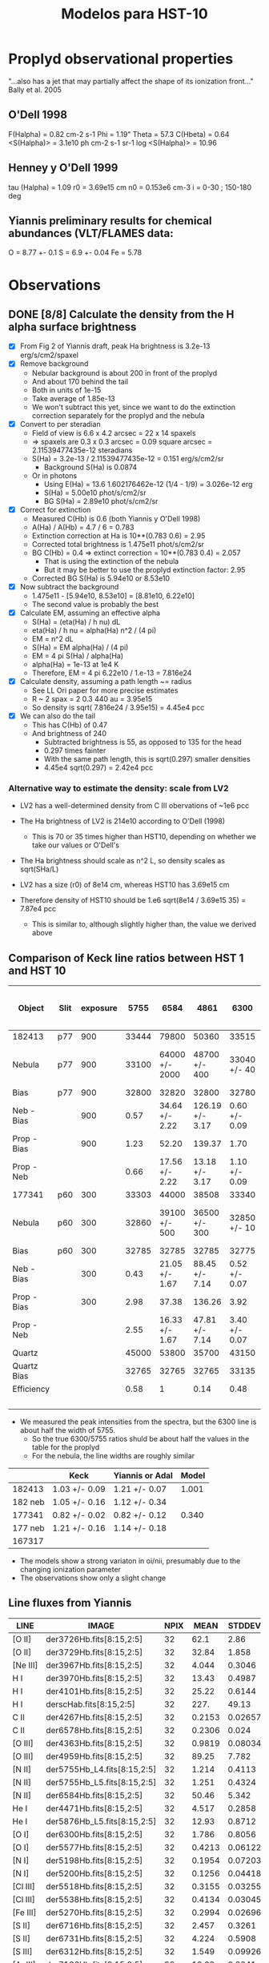 #+OPTIONS:   H:3 num:nil toc:nil \n:nil @:t ::t |:t ^:{} -:t f:t *:t <:t
#+OPTIONS:   TeX:t LaTeX:t skip:nil d:nil todo:t pri:nil tags:not-in-toc
#+INFOJS_OPT: view:nil toc:nil ltoc:t mouse:underline buttons:0 path:http://orgmode.org/org-info.js
#+EXPORT_SELECT_TAGS: export
#+EXPORT_EXCLUDE_TAGS: noexport
#+TITLE: Modelos para HST-10

* Proplyd observational properties

"...also has a jet that may partially affect the shape of its ionization front..."
Bally et al. 2005

** O'Dell 1998

F(Halpha) = 0.82 cm-2 s-1
Phi = 1.19"
Theta = 57.3
C(Hbeta) = 0.64
<S(Halpha)> = 3.1e10 ph cm-2 s-1 sr-1
log <S(Halpha)> = 10.96

** Henney y O'Dell 1999

tau (Halpha) = 1.09
r0 = 3.69e15 cm
n0 = 0.153e6 cm-3
i = 0-30 ; 150-180 deg

** Yiannis preliminary results for chemical abundances (VLT/FLAMES data:

O = 8.77 +- 0.1
S = 6.9 +- 0.04
Fe = 5.78


* Observations

** DONE [8/8] Calculate the density from the H alpha surface brightness
    CLOSED: [2012-09-06 Thu 09:30]

+ [X] From Fig 2 of Yiannis draft, peak Ha brightness is 3.2e-13 erg/s/cm2/spaxel
+ [X] Remove background
  + Nebular background is about 200 in front of the proplyd
  + And about 170 behind the tail
  + Both in units of 1e-15
  + Take average of 1.85e-13
  + We won't subtract this yet, since we want to do the extinction
    correction separately for the proplyd and the nebula
+ [X] Convert to per steradian
  + Field of view is 6.6 x 4.2 arcsec = 22 x 14 spaxels
  + => spaxels are 0.3 x 0.3 arcsec = 0.09 square arcsec = 2.11539477435e-12 steradians
  + S(Ha) = 3.2e-13 / 2.11539477435e-12 = 0.151 erg/s/cm2/sr
    + Background S(Ha) is 0.0874
  + Or in photons
    + Using E(Ha) = 13.6 1.602176462e-12 (1/4 - 1/9) = 3.026e-12 erg
    + S(Ha) = 5.00e10 phot/s/cm2/sr
    + BG S(Ha) = 2.89e10 phot/s/cm2/sr
+ [X] Correct for extinction
  + Measured C(Hb) is 0.6 (both Yiannis y O'Dell 1998)
  + A(Ha) / A(Hb) = 4.7 / 6 = 0.783
  + Extinction correction at Ha is 10**(0.783 0.6) = 2.95
  + Corrected total brightness is 1.475e11 phot/s/cm2/sr
  + BG C(Hb) = 0.4 => extinct correction = 10**(0.783 0.4) = 2.057
    + That is using the extinction of the nebula
    + But it may be better to use the proplyd extinction factor: 2.95
  + Corrected BG S(Ha) is 5.94e10 or 8.53e10
+ [X] Now subtract the background
  + 1.475e11 - [5.94e10, 8.53e10] = [8.81e10, 6.22e10]
  + The second value is probably the best
+ [X] Calculate EM, assuming an effective alpha
  + S(Ha) = (eta(Ha) / h nu) dL
  + eta(Ha) / h nu = alpha(Ha) n^2 / (4 pi)
  + EM = n^2 dL 
  + S(Ha) = EM alpha(Ha) / (4 pi)
  + EM = 4 pi S(Ha) / alpha(Ha)
  + alpha(Ha) = 1e-13 at 1e4 K
  + Therefore, EM = 4 pi 6.22e10 / 1.e-13 = 7.816e24 
+ [X] Calculate density, assuming a path length ~= radius
  + See LL Ori paper for more precise estimates
  + R ~ 2 spax = 2 0.3 440 au = 3.95e15
  + So density is sqrt( 7.816e24 /  3.95e15) = 4.45e4 pcc
+ [X] We can also do the tail
  + This has C(Hb) of 0.47
  + And brightness of 240
    + Subtracted brightness is 55, as opposed to 135 for the head
    + 0.297 times fainter
    + With the same path length, this is sqrt(0.297) smaller densities
    + 4.45e4 sqrt(0.297) = 2.42e4 pcc

*** Alternative way to estimate the density: scale from LV2

+ LV2 has a well-determined density from C III obervations of ~1e6 pcc

+ The Ha brightness of LV2 is 214e10 according to O'Dell (1998)

  + This is 70 or 35 times higher than HST10, depending on whether we take our values or O'Dell's

+ The Ha brightness should scale as n^2 L, so density scales as sqrt(SHa/L)

+ LV2 has a size (r0) of 8e14 cm, whereas HST10 has 3.69e15 cm

+ Therefore density of HST10 should be 1.e6 sqrt(8e14 / 3.69e15 35) = 7.87e4 pcc

  + This is similar to, although slightly higher than, the value we derived above

** Comparison of Keck line ratios between HST 1 and HST 10

| Object      | Slit | exposure |  5755 |           6584 |            4861 |          6300 |    6584 / 5755 | 100 x 6584 / 4861 |     6300 / 5755 |
|-------------+------+----------+-------+----------------+-----------------+---------------+----------------+-------------------+-----------------|
| 182413      | p77  |      900 | 33444 |          79800 |           50360 |         33515 |           2.39 |             158.5 |            1.00 |
| Nebula      | p77  |      900 | 33100 | 64000 +/- 2000 |   48700 +/- 400 |  33040 +/- 40 |  1.93 +/- 0.06 |     131.4 +/- 4.2 | 1.00 +/- 1.2e-3 |
| Bias        | p77  |      900 | 32800 |          32820 |           32800 |         32780 |           1.00 |             100.1 |            1.00 |
| Neb - Bias  |      |      900 |  0.57 | 34.64 +/- 2.22 | 126.19 +/- 3.17 | 0.60 +/- 0.09 | 60.77 +/- 3.89 |      27.5 +/- 1.9 |   1.05 +/- 0.16 |
| Prop - Bias |      |      900 |  1.23 |          52.20 |          139.37 |          1.70 |          42.44 |              37.5 |            1.38 |
| Prop - Neb  |      |          |  0.66 | 17.56 +/- 2.22 |  13.18 +/- 3.17 | 1.10 +/- 0.09 | 26.61 +/- 3.36 |    133.2 +/- 36.2 |   1.67 +/- 0.14 |
|-------------+------+----------+-------+----------------+-----------------+---------------+----------------+-------------------+-----------------|
| 177341      | p60  |      300 | 33303 |          44000 |           38508 |         33340 |           1.32 |             114.3 |            1.00 |
| Nebula      | p60  |      300 | 32860 |  39100 +/- 500 |   36500 +/- 300 |  32850 +/- 10 |  1.19 +/- 0.02 |     107.1 +/- 1.6 | 1.00 +/- 3.0e-4 |
| Bias        | p60  |      300 | 32785 |          32785 |           32785 |         32775 |              1 |               100 |            1.00 |
| Neb - Bias  |      |      300 |  0.43 | 21.05 +/- 1.67 |  88.45 +/- 7.14 | 0.52 +/- 0.07 | 48.95 +/- 3.88 |      23.8 +/- 2.7 |   1.21 +/- 0.16 |
| Prop - Bias |      |      300 |  2.98 |          37.38 |          136.26 |          3.92 |          12.54 |              27.4 |            1.32 |
| Prop - Neb  |      |          |  2.55 | 16.33 +/- 1.67 |  47.81 +/- 7.14 | 3.40 +/- 0.07 |  6.40 +/- 0.65 |      34.2 +/- 6.2 |   1.33 +/- 0.03 |
|-------------+------+----------+-------+----------------+-----------------+---------------+----------------+-------------------+-----------------|
| Quartz      |      |          | 45000 |          53800 |           35700 |         43150 |           1.20 |             150.7 |            0.96 |
| Quartz Bias |      |          | 32765 |          32765 |           32765 |         33135 |              1 |               100 |            1.01 |
| Efficiency  |      |          |  0.58 |              1 |            0.14 |          0.48 |           1.72 |             714.3 |            0.83 |
|             |      |          |       |                |                 |               |            0/0 |               0/0 |             0/0 |
    #+TBLFM: $8=$5/$4 ; f2::$9=100 $5/$6 ; f1::$10=$7 / $4 ; f2::@5$4..@5$7=(@-2 - @-1)/($3 @16) ; f2::@6$4..@6$7=(@-4 - @-2)/($3 @16) ; f2::@7$4..@7$7=@-1 - @-2; f2::@11$4..@11$7=(@-2 - @-1)/($3 @16); f2::@12$4..@12$7=(@-4 - @-2)/($3 @16); f2::@13$4..@13$7=@-1 - @-2; f2::@16$4..@16$7=(@-2 - @-1) / (@-2$5 - @-1$5) ; f2

+ We measured the peak intensities from the spectra, but the 6300 line is about half the width of 5755.
  + So the true 6300/5755 ratios shuld be about half the values in the table for the proplyd
  + For the nebula, the line widths are roughly similar

#+name: oi-over-nii-ratios
|         | Keck          | Yiannis or Adal | Model |
|---------+---------------+-----------------+-------|
|  182413 | 1.03 +/- 0.09 | 1.21 +/- 0.07   | 1.001 |
| 182 neb | 1.05 +/- 0.16 | 1.12 +/- 0.34   |       |            
|  177341 | 0.82 +/- 0.02 | 0.82 +/- 0.12   | 0.340 |
| 177 neb | 1.21 +/- 0.16 | 1.14 +/- 0.18   |       |
|  167317 |               |                 |       |
    #+TBLFM: @2$2=(8/13) 1.67 +/- 0.14 ;f2::@2$4=5.23998 / 5.23702; f3::@4$2=(8/13) 1.33 +/- 0.03 ; f2::@4$4=2.12516 / 6.24335 ; f3

+ The models show a strong variaton in oi/nii, presumably due to the changing ionization parameter
+ The observations show only a slight change 

** Line fluxes from Yiannis
| LINE     | IMAGE                       | NPIX |   MEAN |  STDDEV |    MIN |    MAX | NOTES |
|----------+-----------------------------+------+--------+---------+--------+--------+-------|
| [O II]   | der3726Hb.fits[8:15,2:5]    |   32 |   62.1 |    2.86 |  55.26 |  66.69 |       |
| [O II]   | der3729Hb.fits[8:15,2:5]    |   32 |  32.84 |   1.858 |   28.1 |  36.99 |       |
| [Ne III] | der3967Hb.fits[8:15,2:5]    |   32 |  4.044 |  0.3046 |  3.511 |  5.021 |       |
| H I      | der3970Hb.fits[8:15,2:5]    |   32 |  13.43 |  0.4987 |  12.46 |  14.66 | [1]   |
| H I      | der4101Hb.fits[8:15,2:5]    |   32 |  25.22 |  0.6144 |   23.7 |  26.24 | [1]   |
| H I      | derscHab.fits[8:15,2:5]     |   32 |   227. |   49.13 |   148. |  365.8 |       |
| C II     | der4267Hb.fits[8:15,2:5]    |   32 | 0.2153 | 0.02657 |  0.162 | 0.2686 | [2]   |
| C II     | der6578Hb.fits[8:15,2:5]    |   32 | 0.2306 |   0.024 | 0.1876 | 0.2931 | [3]   |
| [O III]  | der4363Hb.fits[8:15,2:5]    |   32 | 0.9819 | 0.08034 | 0.8605 |  1.196 |       |
| [O III]  | der4959Hb.fits[8:15,2:5]    |   32 |  89.25 |   7.782 |  75.71 |  108.2 |       |
| [N II]   | der5755Hb_L4.fits[8:15,2:5] |   32 |  1.214 |  0.4113 |  0.634 |  2.237 | [4]   |
| [N II]   | der5755Hb_L5.fits[8:15,2:5] |   32 |  1.251 |  0.4324 | 0.6757 |  2.317 | [4]   |
| [N II]   | der6584Hb.fits[8:15,2:5]    |   32 |  50.46 |   5.342 |   36.8 |  58.34 |       |
| He I     | der4471Hb.fits[8:15,2:5]    |   32 |  4.517 |  0.2858 |  4.034 |  5.196 |       |
| He I     | der5876Hb_L5.fits[8:15,2:5] |   32 |  12.93 |  0.8712 |  10.89 |  14.89 |       |
| [O I]    | der6300Hb.fits[8:15,2:5]    |   32 |  1.786 |  0.8056 | 0.6728 |  3.427 |       |
| [O I]    | der5577Hb.fits[8:15,2:5]    |   32 | 0.4213 | 0.06122 | 0.2939 | 0.5707 |       |
| [N I]    | der5198Hb.fits[8:15,2:5]    |   32 | 0.1954 | 0.07203 |     0. | 0.3184 |       |
| [N I]    | der5200Hb.fits[8:15,2:5]    |   32 | 0.1256 | 0.04418 |     0. | 0.1765 |       |
| [Cl III] | der5518Hb.fits[8:15,2:5]    |   32 | 0.3155 | 0.03255 | 0.2341 |  0.386 |       |
| [Cl III] | der5538Hb.fits[8:15,2:5]    |   32 | 0.4134 | 0.03045 | 0.3353 |  0.477 |       |
| [Fe III] | der5270Hb.fits[8:15,2:5]    |   32 | 0.2994 | 0.02696 | 0.2232 | 0.3552 |       |
| [S II]   | der6716Hb.fits[8:15,2:5]    |   32 |  2.457 |  0.3261 |   2.04 |  3.127 |       |
| [S II]   | der6731Hb.fits[8:15,2:5]    |   32 |  4.224 |  0.5908 |  3.515 |  5.409 |       |
| [S III]  | der6312Hb.fits[8:15,2:5]    |   32 |  1.549 | 0.09926 |  1.341 |  1.819 |       |
| [Ar III] | der7136Hb.fits[8:15,2:5]    |   32 |  12.02 |  0.8041 |   10.7 |  13.52 |       |


[1] Dereddened Hbeta in flux units of 1E-15 erg/s/cm2/spax 
[2] 4267 is a pure recombination line
[3] 6578 can be partly fluorescence 
[4] (for 5755 use L5)

*** QUOTE Original message
HST10
These are the fluxes within the 80 per cent Hbeta isophote (32 spaxels)
(dereddened and relative to Hbeta=100)

[O II]
#               IMAGE      NPIX      MEAN    STDDEV       MIN       MAX
 der3726Hb.fits[8:15,2:5]        32      62.1      2.86     55.26     66.69
#               IMAGE      NPIX      MEAN    STDDEV       MIN       MAX
 der3729Hb.fits[8:15,2:5]        32     32.84     1.858      28.1     36.99

[Ne III]
#               IMAGE      NPIX      MEAN    STDDEV       MIN       MAX
 der3967Hb.fits[8:15,2:5]        32     4.044    0.3046     3.511     5.021

H I
#               IMAGE      NPIX      MEAN    STDDEV       MIN       MAX
 der3970Hb.fits[8:15,2:5]        32     13.43    0.4987     12.46     14.66
#               IMAGE      NPIX      MEAN    STDDEV       MIN       MAX
 der4101Hb.fits[8:15,2:5]        32     25.22    0.6144      23.7     26.24

Dereddened Hbeta in flux units of 1E-15 erg/s/cm2/spax
#               IMAGE      NPIX      MEAN    STDDEV       MIN       MAX
 derscHab.fits[8:15,2:5]        32      227.     49.13      148.     365.8

C II - 4267 is a pure recombination line, 6578 can be partly fluorescence 
#               IMAGE      NPIX      MEAN    STDDEV       MIN       MAX
 der4267Hb.fits[8:15,2:5]        32    0.2153   0.02657     0.162    0.2686
#               IMAGE      NPIX      MEAN    STDDEV       MIN       MAX
 der6578Hb.fits[8:15,2:5]        32    0.2306     0.024    0.1876    0.2931

[O III]
#               IMAGE      NPIX      MEAN    STDDEV       MIN       MAX
 der4363Hb.fits[8:15,2:5]        32    0.9819   0.08034    0.8605     1.196
#               IMAGE      NPIX      MEAN    STDDEV       MIN       MAX
 der4959Hb.fits[8:15,2:5]        32     89.25     7.782     75.71     108.2

[N II] (for 5755 use L5)
#               IMAGE      NPIX      MEAN    STDDEV       MIN       MAX
 der5755Hb_L4.fits[8:15,2:5]        32     1.214    0.4113     0.634     2.237
#               IMAGE      NPIX      MEAN    STDDEV       MIN       MAX
 der5755Hb_L5.fits[8:15,2:5]        32     1.251    0.4324    0.6757     2.317
#               IMAGE      NPIX      MEAN    STDDEV       MIN       MAX
 der6584Hb.fits[8:15,2:5]        32     50.46     5.342      36.8     58.34

He I
#               IMAGE      NPIX      MEAN    STDDEV       MIN       MAX
 der4471Hb.fits[8:15,2:5]        32     4.517    0.2858     4.034     5.196
#               IMAGE      NPIX      MEAN    STDDEV       MIN       MAX
 der5876Hb_L5.fits[8:15,2:5]        32     12.93    0.8712     10.89     14.89

[O I]
#               IMAGE      NPIX      MEAN    STDDEV       MIN       MAX
 der6300Hb.fits[8:15,2:5]        32     1.786    0.8056    0.6728     3.427
#               IMAGE      NPIX      MEAN    STDDEV       MIN       MAX
 der5577Hb.fits[8:15,2:5]        32    0.4213   0.06122    0.2939    0.5707

[N I]
#               IMAGE      NPIX      MEAN    STDDEV       MIN       MAX
 der5198Hb.fits[8:15,2:5]        32    0.1954   0.07203        0.    0.3184
#               IMAGE      NPIX      MEAN    STDDEV       MIN       MAX
 der5200Hb.fits[8:15,2:5]        32    0.1256   0.04418        0.    0.1765

[Cl III]
#               IMAGE      NPIX      MEAN    STDDEV       MIN       MAX
 der5518Hb.fits[8:15,2:5]        32    0.3155   0.03255    0.2341     0.386
#               IMAGE      NPIX      MEAN    STDDEV       MIN       MAX
 der5538Hb.fits[8:15,2:5]        32    0.4134   0.03045    0.3353     0.477

[Fe III]
#               IMAGE      NPIX      MEAN    STDDEV       MIN       MAX
 der5270Hb.fits[8:15,2:5]        32    0.2994   0.02696    0.2232    0.3552

[S II]
#               IMAGE      NPIX      MEAN    STDDEV       MIN       MAX
 der6716Hb.fits[8:15,2:5]        32     2.457    0.3261      2.04     3.127
#               IMAGE      NPIX      MEAN    STDDEV       MIN       MAX
 der6731Hb.fits[8:15,2:5]        32     4.224    0.5908     3.515     5.409

[S III]
#               IMAGE      NPIX      MEAN    STDDEV       MIN       MAX
 der6312Hb.fits[8:15,2:5]        32     1.549   0.09926     1.341     1.819

[Ar III]
#               IMAGE      NPIX      MEAN    STDDEV       MIN       MAX
 der7136Hb.fits[8:15,2:5]        32     12.02    0.8041      10.7     13.52
 


** QUOTE Yiannis comunication

Hi Nahiely, Will,

for your feedback, I have attached a tar with some pretty HST10 maps that I am including in the paper (North is directly up with East to the left). All contours shown are those from "scHa" - Halpha map, except those on the C II 4267 map which are Hdelta contours.

Except where noted below the fluxes are not dereddened. The maps have been corrected for differential atmos refraction and are properly aligned.

scHa - Halpha flux (x 1E-15 erg/s/cm2/spaxel)

map3970 - H I 3970-A (x 1E-15)

rub_s2dens.eps - [S II] el. density. Note the high density area to the East of the proplyd. I think this is probing material escaping from HST10 as per my previous email on the velocity dispersion of this line.

map_o3temprev.eps - [O III] 4363/4959 el. temp (adopting [S II] density)

map_n2temps2new.eps - [N II] 5755/6584 el. temp (adopting [S II] density). Max T is 16,000K. Are we seeing evidence for shock heating here? Ideas?

map_o2dens.eps - [O II] 3729/3726 el. density.

rub6312_L5sc.eps - [S III] 6312 flux (x 1E-15)

der6312_6731rat.eps - The dereddened intensity ratio. The low ionization zone is in the tail of HST10 and in the bridge of material to the East.

rub6584sc.eps - x 1E-15. The low ionization "bridge" is evident here too.

rub5755_L5sc.eps x 1E-15.

der4959_6584rat.eps - The dereddened line ratio.

rub5577_OI_L4.eps x 1E-15. The auroral [O I] line which peaks at the precise position of the embedded silhouette disk seen in HST images. Is this due to fluorescence mostly?

rub6300_OI_L5sc.eps x 1E-15 - The nebular [O I] line which is predominantly col excited. I am working on a density map using the [O I] lines but have yet to finish it.

rub4959cubezero.eps x 1E-15 - The [O III] 4959 line.

rub6731sc.eps x 1E-15 - The [S II] 6731 line.

map4267.eps x 1e-15. The C II 4267 RL.

map4101_L2.eps x 1E-15. Hdelta 4101

der4959_3729rat.eps - the dereddened [O III] 4959/[O II] 3729 ratio. The easternmost area of the map may be affected by an ill-defined feature (scattered light?) affecting the LR1 grating observation of the [O II] 3729 line. The proplyd area seems to be OK.

The proplyd is overall of lower excitation state than LV2. I also have some abundance maps, along with numbers for dereddened fluxes etc. to constrain the models. I can send those in a next email.

We are going on holiday in Italy tomorrow for 2 weeks, but I will be on email access and I will keep working on this. I definitely want to submit a paper in early Sept as I am working on funding applications..
Are you available for a Skype session later today?

cheers and thanks!
Yiannis


** The maximum emissivities from Yianni's maps

| Line | SN | WE |    Max |      N |      S |      W |      E |
|------+----+----+--------+--------+--------+--------+--------|
| 4861 | 14 |  3 |  87.79 |  75.21 |   86.8 |  77.23 |  82.58 |
| 6300 | 13 |  4 |   3.28 |   2.71 |   2.72 |   3.18 |   1.62 |
| 6563 | 14 |  3 | 322.44 | 264.31 | 293.92 | 293.26 | 293.37 |
| 6584 | 14 |  3 |   74.3 |  50.18 |  65.25 |  58.87 |  65.07 |
| 4363 | 14 |  3 |   0.78 |   0.76 |   0.76 |   0.70 |   0.75 |
| 4959 | 16 |  2 |  74.52 |  68.56 |  72.14 |      - |  70.01 |
| 5577 | 11 |  4 |  0.432 |   0.39 |   0.36 |  0.427 |   0.34 |

+ Yiannis cusp is in spaxels: 13-15 (S->N), 2-4 (W->E)


* Models

** Angulo de inclinacion

Por la forma del proplyd parece que i > 90 deg, pero...

| proplyd |     r0 |    n0 | d   | i  | Q(H) |  Phi(H) |
|---------+--------+-------+-----+----+------+---------|
| HST-1   | 1.9e15 | 6.4e5 | 25" | 55 | 9e48 | 1.58e13 |
| HST-10  | 3.7e15 | 1.5e5 | 57" | x  | 9e48 |    x    |

El flujo en el proplyd: S ~ n0^2 r0 ~ Q(H)/(4 pi R^2)

y el Q(H) es el mismo para ambos proplyds (bajo la suposicion de que ambos son solo fotoionizados por Theta 1C. Entonces:

\begin{equation}
n_1^2 \, r_{0_1} \, R_1^2 = n_10^2 \, r_{0_10} \, R_10^2
\end{equation}

donde el subindice 1 es para HST1 y 10 para HST10. Por otro lado, si relacionamos la separacion proyectaba (la que observamos en segundos de arco) con la separacion fisica:

\begin{equation}
\sin (180-i) = \frac {sp}{sf}
\end{equation}

donde i es el angulo de inclinacion. Entonces,

\begin{equation}
sin i_{10} = \frac{n_{10}}{n_1} (\frac{r_0_{10}}{r_0_1})^{1/2} \frac{sp_{10}}{sp_1} sin i_1
\end{equation}

poniendo los numeros de la tabla resulta i = 37 deg

Probamos modelos con i=30 y 40 deg

|  i | separacion fisica |  Phi(H) | log Phi(H) |
|----+-------------------+---------+------------|
| 30 |           7.51e17 | 1.27e12 | 12.1       |
| 40 |           5.84e17 |  2.1e12 | 12.3       |

** Abundancias Quimicas

Para los primeros modelos utilizo los grupos de abundancias que ya tenemos:

Orion
Esteban
Tsamis LV2 - aquellas propuestas por Tsamis para LV2 en el articulo de 2011
Tweaked 03 - aquellas que funcionaron para 177-341 (proplyd del articulo de Adal, HST1)

y un nuevo set que aparece como: TsamisHST10
(son las abundancias preliminares que propone Yiannis para HST10 en su platica de Tenerife)

| Set    | Elemento | HST10 | Orion | HST10 lineal | Orion lineal | factor de escala |
|--------+----------+-------+-------+--------------+--------------+------------------|
| HST10  | O/H      |  8.77 |   8.6 |      5.89e-4 |      3.98e-4 |             1.48 |
| HST10  | S/H      |   6.9 |   7.0 |       7.9e-6 |       1.0e-5 |            0.787 |
| HST10  | Fe/H     |  5.78 |  6.48 |         6e-7 |       3.0e-6 |              0.2 |
| HST101 | O/H(2)   |  8.28 |   8.6 |       1.9e-4 |      3.98e-4 |             0.48 |
| HST102 | O/H(2)   |  8.46 |   8.6 |      2.88e-4 |      3.98e-4 |             0.72 |
| HST103 | N/H      |  7.48 | 7.845 |      3.02e-5 |         7e-5 |            0.432 |
| HST103 | O/H      |  8.63 |   8.6 |      4.27e-4 |      3.98e-4 |             1.07 |
| HST103 | Ne/H     |  7.75 |  7.78 |      5.62e-5 |     6.026e-5 |            0.933 |
| HST103 | S/H      |  6.75 |   7.0 |     5.623e-6 |         1e-5 |           0.5623 |
Nota: El factor de escala es aquel necesario para escalar las abundancias que estan por default en Cloudy
(2): Es el valor que Yiannis da en el borrador del articulo. El valor de S/H es basicamente el mismo y de Fe/H no da valor

** Modelos

Probamos modelos con varias abundancias quimicas y distancias fisicas a Theta 1C pero con otros parametros fijos:

+ -n 10
+ --r0 3.7e15
+ --logPhiH varios
+ --Tstar 39000
+ --diffuseBeta 0.1
+ --composition varios

| composition  | log phi(h) |  i | maquina | Te(max) | ne(max) | Rebin | Cubes |
|              |            |    |         |   (1E4) |   (1E5) | (1)   | (1)   |
|--------------+------------+----+---------+---------+---------+-------+-------|
| Orion        |       12.1 | 30 | astro04 |    1.00 |   1.145 | X     | X     |
| Esteban      |       12.1 | 30 | robie   |    0.99 |   1.124 | X     | X     |
| Tsamis LV2   |       12.1 | 30 | robie   |   0.945 |   1.069 | X     | X     |
| Tsamis HST10 |       12.1 | 30 | astro04 |   0.998 |   1.127 | X     | X     |
| HST10t01     |       12.1 | 30 | astro04 |   1.034 |   1.162 | X     | X     |
| HST10t02     |       12.1 | 30 | astro04 |   1.025 |   1.174 | X     | X     |
| Tweak 03     |       12.1 | 30 | astro04 |   1.038 |   1.165 | X     | X     |
| Orion        |       12.3 | 40 | robie   |   1.016 |   1.454 | X     | X     |
| Esteban      |       12.3 | 40 | astro04 |   1.005 |   1.403 | X     | X     |
| Tsamis LV2   |       12.3 | 40 | astro04 |   0.959 |   1.366 | X     | X     |
| Tsamis HST10 |       12.3 | 40 | astro04 |   1.013 |   1.433 | X     | X     |
| HST10t01     |       12.3 | 40 | robie   |    1.05 |   1.454 | X     | X     |
| HST10t02     |       12.3 | 40 | astro04 |    1.04 |    1.45 | X     | X     |
| Tweak 03     |       12.3 | 40 | astro04 |   1.054 |   1.459 | X     | X     |

Rebin(1): Nmu=1001, method=lineal
Cubes(1): i=30, NPhi=400, Nvel=50

** The total flux (proplyd head only) respect to Hbeta = 100

| Ion  |  Lamb | Orion (1) |  ZE (1) |  ZT (1) | ZT10 (1) | ZT101 (1) | ZT102 (1) | ZZ03 (1) | ZT103 (1) | Orion (2) |  ZE (2) |  ZT (2) | ZT10 (2) | ZT101 (2) | ZT102 (2) | ZZ03 (2) | ZT103 (2) |
|------+-------+-----------+---------+---------+----------+-----------+-----------+----------+-----------+-----------+---------+---------+----------+-----------+-----------+----------+-----------|
| C__3 |  1907 |   10.5845 | 5.72544 | 6.83803 |  7.80612 |   23.5415 |   16.7686 |  20.2165 |           |   11.1417 |  5.9977 | 6.95703 |  8.07136 |    24.931 |    17.621 |  21.4731 |           |
| C__3 |  1910 |   12.5497 | 7.07606 |  8.7173 |  9.67056 |   25.8939 |   19.1234 |  22.3317 |           |   14.8687 | 8.38986 | 10.1204 |  11.3377 |    30.549 |    22.575 |  26.4711 |           |
| TOTL |  2326 |   43.9869 | 31.3706 | 54.1359 |  40.2021 |     63.62 |   55.8475 |  54.9828 |           |   43.7002 | 31.4768 | 55.8892 |  40.1269 |    63.267 |    55.223 |  54.8098 |           |
| O_II |  2471 |   27.3353 | 24.3619 | 36.1792 |  36.6879 |   19.4185 |   25.1716 |  20.5575 |           |   28.4919 | 25.5237 | 38.4455 |  38.2728 |    20.260 |    26.178 |  21.5198 |           |
| O_II |  3726 |   60.3782 | 55.6252 | 90.1442 |  80.7266 |   40.5495 |   53.6515 |  42.5451 |           |   48.7829 | 44.8038 | 72.5381 |  65.1312 |    32.811 |    42.960 |  34.4228 |           |
| O_II |  3729 |   25.0999 |  22.999 | 37.0625 |   33.377 |   17.0169 |    22.402 |  17.8424 |           |   19.8865 | 18.1853 | 29.2974 |  26.4349 |    13.472 |    17.572 |  14.1281 |           |
| Ne_3 |  3869 |   4.28249 |  5.7688 | 5.57968 |  3.35753 |   7.21399 |   5.73949 |  4.35319 |           |   5.11085 | 6.87218 | 6.47705 |  3.95141 |    8.5841 |    6.8362 |  5.19496 |           |
| S_II |  4070 |   15.6854 | 23.2503 | 7.81564 |  11.7918 |   15.0316 |    14.047 |  18.2372 |           |   14.3251 | 21.5079 |  7.4074 |  10.8048 |    13.827 |    12.819 |  16.7572 |           |
| S_II |  4078 |   5.08454 | 7.53995 | 2.53485 |  3.82339 |   4.87371 |   4.55582 |  5.91315 |           |   4.61172 | 6.92302 | 2.38325 |  3.47745 |    4.4517 |    4.1279 |  5.39513 |           |
| C__2 |  4267 |   0.18441 | 0.16370 | 0.41214 |   0.1876 |    0.1784 |   0.18128 |  0.15184 |           |   0.19646 | 0.17377 | 0.43578 |  0.19926 |    0.1896 |    0.1929 |  0.16131 |           |
| TOTL |  4363 |   0.74400 | 0.51773 | 0.53654 |  0.78691 |   0.78367 |   0.83433 |  0.81985 |           |   0.90162 | 0.63047 | 0.63484 |  0.94132 |    0.9423 |    1.0050 |  0.98918 |           |
| He_1 |  4471 |   4.52219 | 4.61218 | 4.81184 |  4.52705 |   4.52995 |   4.52319 |  4.53372 |           |   4.58003 | 4.66253 | 4.84826 |  4.58008 |    4.5828 |    4.5852 |   4.5904 |           |
| Fe_3 |  4608 |   0.16118 | 0.04503 | 0.00310 |  0.02944 |   0.04231 |   0.03816 |  0.03200 |           |   0.16631 | 0.04660 | 0.00322 |  0.03036 |    0.0435 |    0.0392 |  0.03299 |           |
| O_2r |  4651 |   0.14290 | 0.16212 | 0.35089 |  0.21583 |   0.06761 |   0.10220 |  0.07054 |           |   0.16376 | 0.18473 | 0.39604 |  0.24538 |    0.0775 |    0.1171 |  0.08071 |           |
| Fe_3 |  4659 |   2.09528 | 0.58484 | 0.04032 |  0.38180 |   0.55150 |   0.49705 |  0.41691 |           |   2.08631 | 0.58382 | 0.04039 |  0.37995 |    0.5470 |    0.4929 |  0.41452 |           |
| Fe_3 |  4702 |   0.94014 | 0.26266 | 0.01811 |  0.17174 |   0.24681 |   0.22257 |  0.18668 |           |   0.97005 | 0.27185 | 0.01883 |  0.17711 |    0.2537 |    0.2290 |  0.19245 |           |
| Ar_4 |  4711 |   0.01800 | 0.01702 | 0.00903 |  0.01354 |   0.03217 |   0.02463 |  0.01924 |           |   0.02274 | 0.02159 | 0.01134 |  0.01697 |    0.0400 |    0.0310 |  0.02414 |           |
| Fe_3 |  4734 |   0.44684 | 0.12501 | 0.00863 |  0.08183 |   0.11695 |   0.10556 |  0.08850 |           |   0.47484 | 0.13328 | 0.00924 |  0.08690 |    0.1238 |    0.1120 |  0.09403 |           |
| Ar_4 |  4740 |   0.02307 | 0.02264 | 0.01242 |  0.01780 |   0.03950 |   0.03092 |  0.02370 |           |   0.03181 | 0.03132 | 0.01691 |  0.02430 |    0.0538 |    0.0425 |  0.03246 |           |
| Fe_3 |  4755 |   0.38316 | 0.10695 | 0.00737 |  0.06982 |   0.10085 |   0.09089 |  0.07624 |           |   0.38153 | 0.10676 | 0.00738 |  0.06948 |    0.1000 |    0.0901 |  0.07580 |           |
| H__1 |  4861 |       100 |     100 |     100 |      100 |       100 |       100 |      100 |           |       100 |     100 |     100 |      100 |       100 |       100 |      100 |           |
| Fe_3 |  4881 |   1.06664 | 0.30091 | 0.02105 |  0.19572 |   0.27610 |   0.25089 |  0.20874 |           |   1.04922 | 0.29602 | 0.02073 |  0.19197 |    0.2712 |    0.2458 |  0.20531 |           |
| O__3 |  4959 |   60.1291 | 52.6719 | 77.0602 |  74.9065 |   43.1095 |   54.3279 |  45.0213 |           |   69.7842 | 61.1067 | 87.7744 |  85.9868 |    49.910 |    62.900 |  52.1558 |           |
| Fe_3 |  4988 |   0.18314 | 0.05166 | 0.00361 |  0.03360 |   0.04740 |   0.04307 |  0.03584 |           |   0.18015 | 0.05082 | 0.00356 |  0.03296 |    0.0465 |    0.0422 |  0.03525 |           |
| O__3 |  5007 |   180.989 | 158.541 | 231.954 |  225.469 |   129.759 |   163.527 |  135.516 |           |   210.051 | 183.931 | 264.199 |  258.819 |    150.23 |    189.33 |   156.99 |           |
| Ar_3 |  5192 |   0.11935 | 0.12651 | 0.07443 |  0.10201 |     0.185 |   0.15466 |  0.11216 |           |   0.12640 | 0.13355 | 0.07724 |  0.10706 |    0.1966 |    0.1639 |  0.11960 |           |
| TOTL |  5199 |   0.15431 | 0.09749 | 0.12824 |  0.16414 |   0.16136 |   0.17120 |  0.16433 |           |   0.09788 | 0.07016 | 0.08051 |  0.08377 |    0.1069 |    0.1195 |  0.09665 |           |
| Fe_3 |  5271 |   1.28956 | 0.36435 | 0.02563 |  0.23658 |   0.33252 |   0.30209 |  0.25123 |           |   1.28615 | 0.36421 | 0.02570 |  0.23582 |    0.3305 |    0.3002 |  0.25029 |           |
| Cl_3 |  5518 |   0.14807 | 0.35384 | 0.20925 |  0.13018 |   0.20092 |   0.17690 |  0.40291 |           |   0.13925 | 0.33144 | 0.19345 |  0.12135 |    0.1891 |    0.1658 |  0.37942 |           |
| Cl_3 |  5538 |   0.31608 | 0.76952 | 0.46467 |  0.28324 |   0.41627 |   0.37230 |  0.83641 |           |   0.32323 | 0.78332 | 0.46731 |  0.28703 |    0.4271 |    0.3800 |  0.85800 |           |
| O__1 |  5577 |   0.14462 | 0.14483 | 0.22753 |  0.21307 |   0.08646 |   0.12602 |  0.09236 |           |   0.12949 | 0.13540 | 0.23067 |  0.19558 |    0.0808 |    0.1083 |  0.08402 |           |
| N__2 |  5755 |   3.86021 | 2.47274 | 2.42803 |  3.56916 |   5.16641 |   4.64336 |  5.23702 |           |   4.04204 | 2.61731 | 2.62677 |  3.75836 |    5.4141 |    4.8621 |   5.5097 |           |
| He_1 |  5876 |   13.8786 | 14.1225 | 14.7141 |  13.8759 |   14.0068 |   13.9372 |  14.0227 |           |   14.0934 | 14.3093 | 14.8533 |  14.0709 |     14.22 |    14.171 |  14.2491 |           |
| O__1 |  6300 |   8.94765 | 9.17229 | 16.3772 |  13.4042 |   4.91866 |   7.38524 |  5.23998 |           |   7.54284 |  8.0764 |  15.246 |  11.3076 |    4.3352 |    6.0225 |  4.44595 |           |
| S__3 |  6312 |   2.33545 | 3.10859 | 0.89111 |   1.6112 |   2.66094 |   2.29278 |  3.22488 |           |   2.53385 | 3.36991 | 0.95974 |  1.73739 |    2.8892 |    2.4845 |  3.50917 |           |
| H__1 |  6563 |   286.305 | 287.306 | 288.908 |  287.033 |   284.728 |   285.395 |  284.718 |           |   285.724 | 286.695 | 288.164 |  286.346 |    284.11 |    284.85 |  284.059 |           |
| N__2 |  6584 |   107.095 | 73.9854 | 84.2261 |  101.975 |   126.579 |   119.679 |  127.389 |           |   91.9668 | 63.5792 |   72.88 |  87.5879 |    108.93 |    102.27 |  109.556 |           |
| He_1 |  6678 |    3.7616 | 3.85082 | 4.04416 |   3.7751 |   3.74799 |   3.74984 |  3.75069 |           |   3.80005 | 3.88238 | 4.06351 |  3.80968 |    3.7827 |    3.7924 |  3.78866 |           |
| S_II |  6716 |   3.19377 | 4.82037 |  1.7566 |  2.44465 |   2.90516 |   2.79807 |  3.51041 |           |   2.28052 | 3.49406 | 1.25072 |   1.6954 |    2.0928 |     2.018 |  2.49216 |           |
| S_II |  6731 |   7.04046 | 10.6562 | 3.87667 |  5.38883 |   6.40506 |   6.16629 |  7.74293 |           |   5.08176 | 7.78982 | 2.79128 |  3.78707 |    4.6637 |    4.4878 |  5.56025 |           |
| Ar_3 |  7135 |   21.3884 | 25.9649 | 19.2003 |  19.7507 |    26.271 |   24.1582 |  15.8407 |           |   22.0519 | 26.6831 |  19.513 |  20.2452 |    27.146 |    24.936 |  16.3963 |           |
| O_II |  7323 |   19.2797 | 17.1827 | 25.5175 |  25.8767 |   13.6961 |   17.7536 |  14.4993 |           |   20.0957 | 18.0023 | 27.1164 |   26.995 |    14.290 |    18.464 |  15.1782 |           |
| O_II |  7332 |   15.6343 | 13.9343 | 20.6932 |  20.9848 |   11.1058 |   14.3967 |  11.7575 |           |   16.2973 | 14.5995 |   21.99 |  21.8919 |    11.588 |    14.974 |  12.3091 |           |
| Ne_2 | 1281m |   34.9792 | 63.5938 |  104.76 |   34.573 |   36.2387 |   35.7872 |  21.7649 |           |    33.523 | 61.0132 | 100.664 |  33.1165 |    34.766 |    34.275 |  20.8605 |           |
| Ne_3 | 1555m |   9.19496 | 16.3089 | 24.6079 |  8.85544 |   9.98053 |   9.61624 |  6.01434 |           |   10.4537 | 18.4621 | 27.5887 |  9.98566 |    11.308 |    10.927 |  6.81467 |           |

(1) :: logPhi(H)=12.1
(2) :: logPhi(H)=12.3


** Remeasuring the fluxes
   :PROPERTIES:
   :EXPORT_FILE_NAME: remeasure-fluxes
   :END:

*** Table of lines and corresponding FITS files that Yannis sent me.

#+NAME: yiannis-brightness-maps
| Ion       |  wav |   Alam | Alamfit | fitsfile             |      y |
|-----------+------+--------+---------+----------------------+--------|
| [O II]    | 3726 |   7.09 |    7.19 | map3726sc_mask       |  0.864 |
| [Ne III]  | 3967 |        |    6.90 | map3967_L2mask       |  0.701 |
| H epsilon | 3970 |        |    6.90 | map3970_L2           |  0.699 |
| [S II]    | 4069 |        |    6.79 | map4069              |  0.638 |
| H delta   | 4101 |        |    6.75 | map4101_L2mask       |  0.618 |
| C II      | 4267 |        |    6.58 | map4267_L2mask       |  0.524 |
| H gamma   | 4340 |   6.57 |    6.51 | map4340_L2           |  0.484 |
| [O III]   | 4363 |   6.54 |    6.49 | map4363_L2mask       |  0.472 |
| H beta    | 4861 | 6.0462 |    6.05 | rub4861cubezero      |  0.237 |
| [O III]   | 4959 |   5.95 |    5.97 | rub4959cubezero_mask |  0.197 |
| [N I]     | 5198 |        |    5.79 | rub5198_NI_L4        |  0.104 |
| [Fe III]  | 5270 |        |    5.74 | rub5270_FeIII_L4     |  0.078 |
| [Cl III]  | 5518 |        |    5.57 | map5518_Cl3_L4       | -0.008 |
| [Cl III]  | 5538 |        |    5.55 | map5538_Cl3_L4       | -0.014 |
| O I       | 5577 |   5.44 |    5.53 | rub5577_OI_L4        | -0.027 |
| [N II]    | 5755 |   5.30 |    5.42 | rub5755_L5sc         | -0.082 |
| He I      | 5876 |   5.21 |    5.35 | rub5876_L5sc         | -0.118 |
| [O I]     | 6300 |   4.90 |    5.11 | rub6300_OI_L5sc      | -0.233 |
| [S III]   | 6312 |        |    5.10 | rub6312_L5sc         | -0.236 |
| H alpha   | 6563 |   4.71 |    4.97 | scHa                 | -0.296 |
| C II      | 6578 |        |    4.97 | rub6578_L6sc         | -0.300 |
| [N II]    | 6584 |   4.70 |    4.96 | rub6584sc            | -0.301 |
| [S II]    | 6716 |   4.61 |    4.90 | map6716_L6           | -0.331 |
| [S II]    | 6731 |   4.60 |    4.89 | rub6731sc            | -0.334 |
| [Ar III]  | 7136 |        |    4.71 | rub7136sc            | -0.419 |
     #+TBLFM: $4=6.0462 ($2/4861)**(-0.65) ; f2::$6=(10000/$2) - 1.82 ; f3

+ [X] I do not know if they are dereddened or not - probably not
  + also, we don't even have the H beta map!
  + We can assume C(Hb) = 0.6
  + and use the extinction curve from Baldwin et al
    + Normalised to A(Hb) = 6.0462
    + try 6.0462 ($wav/4861)**(-0.65)
    + that is the best compromise between fitting the blue and red ends
    + really it should get completely flat on the blue side

*** Extracting bg-subtracted fluxes from the proplyd cusp
     :PROPERTIES:
     :exports:  both
     :END: 

+ The table gets read in by the following python block, which calculates the background-subtracted brightnesses, together with their uncertainties

  + Three background sample regions are used: the two that Yiannis had, plus one that covers the low-ionization filament

+ The uncertainty is estimated in two ways:

  + From the standard deviation of brightnesses within each background sample

    + This is divided by sqrt(9) because we are extracting the object flux in a 9-pixel window, which will reduce the random fluctuations

  + From the dispersal in the mean values /between/ the different samples

  + The second contribution usually dominates the uncertainty, mainly because of the filament, which has a relatively high brightness in the low-ionization lines

#+BEGIN_SRC python :var linetab=yiannis-brightness-maps :dir /Users/will/Dropbox/Nahiely-Will/HST10/willmaps :results value
import pyfits
import numpy as np

# Windows to extract line fluxes 
# All in 1-based FITS image pixels
# Each is represented as a 2-tuple of axis slices: y, x 

# Object window is 3x3 square centered on Ha maximum
# Long axis, X: 13-15
# Short axis, Y: 2-4
obj_window = slice(2-1, 4), slice(13-1, 15)

back_windows = [
    # top box x=18-19  y=9-12
    (slice(9-1, 12), slice(18-1, 19)),
    # bottom box x=2-3  y=4-7
    (slice(4-1, 7), slice(2-1, 3)),
     # filament x=8-11, y=8-11
    (slice(8-1, 11), slice(8-1, 11))
    ]


resultstab = list()

resultstab.append([
    "Ion", "wav", "S(p)", "<S(b)>", "dS_1", "dS_2", 
    "S(p-b)", "dS/S", "S(p-b)/S(b)"
])

Ahb = 6.0462      # Extinction per unit E(B-V) at wavelength of H beta
# Read in C(Hb) map
hdu, = pyfits.open("chbeta_5p5new.fits")
chb = hdu.data

for emline, wav, Alam, Alamfit, filename, y in linetab:
    # Extinction correction
    if not Alam:
        # Prefer the first column, which is from Baldwin (1991)
        # If not there, use my power-law fit
        Alam = Alamfit
        
    hdu, = pyfits.open(filename + ".fits")
    # Extinction-corrected surface brightness map
    s = hdu.data * 10**(chb*Alam/Ahb)

    head = s[obj_window].mean()
    # mean bg in each window
    bgs = [s[window].mean() for window in back_windows]
    # standard error of the means
    bgstems = [s[window].std()/3.0 for window in back_windows]
    # Average bg over the 3 windows
    meanbg = np.mean( bgs )
    # uncertainty due to variation _between_ bg windows
    epsilon1 = 0.5*(max(bgs) - min(bgs))
    # uncertainty due to variation _within_ bg windows
    epsilon2 = np.mean( bgstems )

    head_bg = head - meanbg
    epsfrac = np.sqrt(epsilon1**2 + epsilon2**2) / head_bg
    contrast = head_bg/meanbg

    resultstab.append([emline, wav] + ["{:.3f}".format(v) for v in 
                                  [head, meanbg, epsilon1, epsilon2, 
                                   head_bg, epsfrac, contrast]
                                  ]
    )

return resultstab

#+END_SRC

#+RESULTS:
| line      |  wav |    S(p) |  <S(b)> |   dS_1 |   dS_2 |  S(p-b) |  dS/S | S(p-b)/S(b) |
| [O II]    | 3726 | 167.896 | 115.782 | 30.298 |  3.364 |  52.113 | 0.585 |       0.450 |
| [Ne III]  | 3967 |  10.768 |   7.638 |  0.545 |  0.275 |   3.130 | 0.195 |       0.410 |
| H epsilon | 3970 |  41.399 |  23.233 |  2.156 |  0.617 |  18.166 | 0.123 |       0.782 |
| [S II]    | 4069 |   7.794 |   1.452 |  0.461 |  0.060 |   6.342 | 0.073 |       4.368 |
| H delta   | 4101 |  69.433 |  39.636 |  4.290 |  1.199 |  29.797 | 0.149 |       0.752 |
| C II      | 4267 |   0.576 |   0.397 |  0.029 |  0.016 |   0.179 | 0.187 |       0.451 |
| H gamma   | 4340 | 129.256 |  74.867 |  8.588 |  2.246 |  54.389 | 0.163 |       0.726 |
| [O III]   | 4363 |   2.731 |   1.690 |  0.148 |  0.052 |   1.041 | 0.150 |       0.616 |
| H beta    | 4861 | 274.158 | 159.675 | 23.148 |  7.491 | 114.483 | 0.213 |       0.717 |
| [O III]   | 4959 | 234.622 | 167.770 | 21.846 |  8.088 |  66.852 | 0.348 |       0.398 |
| [N I]     | 5198 |   0.418 |   0.188 |  0.062 |  0.031 |   0.231 | 0.300 |       1.231 |
| [Fe III]  | 5270 |   0.915 |   0.520 |  0.056 |  0.023 |   0.395 | 0.154 |       0.760 |
| [Cl III]  | 5518 |   0.791 |   0.629 |  0.042 |  0.019 |   0.162 | 0.287 |       0.258 |
| [Cl III]  | 5538 |   1.075 |   0.749 |  0.064 |  0.022 |   0.326 | 0.207 |       0.436 |
| O I       | 5577 |   0.988 |   0.743 |  0.061 |  0.020 |   0.245 | 0.261 |       0.330 |
| [N II]    | 5755 |   4.167 |   0.734 |  0.147 |  0.027 |   3.433 | 0.044 |       4.674 |
| He I      | 5876 |  34.783 |  20.733 |  1.942 |  0.565 |  14.049 | 0.144 |       0.678 |
| [O I]     | 6300 |   4.983 |   0.823 |  0.179 |  0.030 |   4.160 | 0.044 |       5.056 |
| [S III]   | 6312 |   4.463 |   2.555 |  0.273 |  0.069 |   1.908 | 0.147 |       0.747 |
| H alpha   | 6563 | 739.269 | 417.271 | 40.167 | 10.922 | 321.998 | 0.129 |       0.772 |
| C II      | 6578 |   0.655 |   0.401 |  0.047 |  0.016 |   0.254 | 0.196 |       0.633 |
| [N II]    | 6584 | 151.725 |  51.734 | 12.738 |  1.532 |  99.992 | 0.128 |       1.933 |
| [S II]    | 6716 |   7.411 |   4.517 |  1.003 |  0.152 |   2.894 | 0.351 |       0.641 |
| [S II]    | 6731 |  10.810 |   5.800 |  1.717 |  0.211 |   5.010 | 0.345 |       0.864 |
| [Ar III]  | 7136 |  38.702 |  19.756 |  1.279 |  0.483 |  18.946 | 0.072 |       0.959 |


#+name: saved-will-flux-table
| Ion       |  wav |    S(p) |  <S(b)> |   dS_1 |   dS_2 |  S(p-b) |  dS/S | S(p-b)/S(b) |
|-----------+------+---------+---------+--------+--------+---------+-------+-------------|
| [O II]    | 3726 | 167.896 | 115.782 | 30.298 |  3.364 |  52.113 | 0.585 |       0.450 |
| [Ne III]  | 3967 |  10.768 |   7.638 |  0.545 |  0.275 |   3.130 | 0.195 |       0.410 |
| H epsilon | 3970 |  41.399 |  23.233 |  2.156 |  0.617 |  18.166 | 0.123 |       0.782 |
| [S II]    | 4069 |   7.794 |   1.452 |  0.461 |  0.060 |   6.342 | 0.073 |       4.368 |
| H delta   | 4101 |  69.433 |  39.636 |  4.290 |  1.199 |  29.797 | 0.149 |       0.752 |
| C II      | 4267 |   0.576 |   0.397 |  0.029 |  0.016 |   0.179 | 0.187 |       0.451 |
| H gamma   | 4340 | 129.256 |  74.867 |  8.588 |  2.246 |  54.389 | 0.163 |       0.726 |
| [O III]   | 4363 |   2.731 |   1.690 |  0.148 |  0.052 |   1.041 | 0.150 |       0.616 |
| H beta    | 4861 | 274.158 | 159.675 | 23.148 |  7.491 | 114.483 | 0.213 |       0.717 |
| [O III]   | 4959 | 234.622 | 167.770 | 21.846 |  8.088 |  66.852 | 0.348 |       0.398 |
| [N I]     | 5198 |   0.418 |   0.188 |  0.062 |  0.031 |   0.231 | 0.300 |       1.231 |
| [Fe III]  | 5270 |   0.915 |   0.520 |  0.056 |  0.023 |   0.395 | 0.154 |       0.760 |
| [Cl III]  | 5518 |   0.791 |   0.629 |  0.042 |  0.019 |   0.162 | 0.287 |       0.258 |
| [Cl III]  | 5538 |   1.075 |   0.749 |  0.064 |  0.022 |   0.326 | 0.207 |       0.436 |
| O I       | 5577 |   0.988 |   0.743 |  0.061 |  0.020 |   0.245 | 0.261 |       0.330 |
| [N II]    | 5755 |   4.167 |   0.734 |  0.147 |  0.027 |   3.433 | 0.044 |       4.674 |
| He I      | 5876 |  34.783 |  20.733 |  1.942 |  0.565 |  14.049 | 0.144 |       0.678 |
| [O I]     | 6300 |   4.983 |   0.823 |  0.179 |  0.030 |   4.160 | 0.044 |       5.056 |
| [S III]   | 6312 |   4.463 |   2.555 |  0.273 |  0.069 |   1.908 | 0.147 |       0.747 |
| H alpha   | 6563 | 739.269 | 417.271 | 40.167 | 10.922 | 321.998 | 0.129 |       0.772 |
| C II      | 6578 |   0.655 |   0.401 |  0.047 |  0.016 |   0.254 | 0.196 |       0.633 |
| [N II]    | 6584 | 151.725 |  51.734 | 12.738 |  1.532 |  99.992 | 0.128 |       1.933 |
| [S II]    | 6716 |   7.411 |   4.517 |  1.003 |  0.152 |   2.894 | 0.351 |       0.641 |
| [S II]    | 6731 |  10.810 |   5.800 |  1.717 |  0.211 |   5.010 | 0.345 |       0.864 |
| [Ar III]  | 7136 |  38.702 |  19.756 |  1.279 |  0.483 |  18.946 | 0.072 |       0.959 |

So, in the results table the last 3 columns are the most interesting:

+ \(S(\mathrm{p-b})\) is the background-subtracted mean proplyd brightness
+ \(dS/S\) is the fractional uncertainty in \(S(\mathrm{p-b})\) due to the background
  + \(dS = (dS_1^2 + dS_2^2)^{1/2}\) with \(dS_1\) and \(dS_2\) defined as above. 
+ \(S(\mathrm{p-b})/\langle S(\mathrm{b}) \rangle\) is the contrast of the proplyd against the background



*** Will's table of the Yiannis measurements
#+name: yiannis-flux-table
| Ion   |  wav |   S(p) | dS(p) |  S(b) | dS(b) | willmaps |  SS(p) | SS(b) |
|-------+------+--------+-------+-------+-------+----------+--------+-------|
| oii   | 3726 |   89.0 |  17.9 |  73.3 |   8.0 | *        |  132.3 | 104.1 |
| neiii | 3967 |   2.54 |  0.30 |  5.21 |  0.27 | *        |    3.8 |   7.4 |
| hi    | 3970 |   13.3 |  0.38 |  15.8 |  0.67 | *        |   19.8 |  22.4 |
| sii   | 4069 |   4.45 |  0.47 | 0.875 | 0.056 | *        |    6.6 |   1.2 |
| hd    | 4101 |   22.1 |  0.55 |  26.5 |  0.72 | *        |   32.9 |  37.6 |
| cii   | 4267 |  0.122 | 0.048 | 0.275 | 0.027 | *        |    0.2 |   0.4 |
| hg    | 4340 |   40.4 |   4.6 |  49.6 |  0.67 | *        |   60.1 |  70.4 |
| oiii  | 4363 |  0.796 | 0.181 |  1.16 |  0.03 | *        |    1.2 |   1.6 |
| hb    | 4861 |  100.0 |  34.4 | 100.0 |  14.8 | *        |  148.7 | 142.0 |
| oiii  | 4959 |   55.2 |   9.4 | 117.5 |   3.6 | *        |   82.1 | 166.9 |
| feiii | 5270 |  0.297 | 0.039 | 0.330 | 0.037 | *        |    0.4 |   0.5 |
| cliii | 5518 | 0.1712 | 0.039 | 0.400 | 0.083 | *        |    0.3 |   0.6 |
| cliii | 5538 | 0.2658 | 0.038 | 0.480 | 0.085 | *        |    0.4 |   0.7 |
| oi    | 5577 |     -- |       | 0.495 | 0.116 | *        | #ERROR |   0.7 |
| nii   | 5755 |   2.32 |  1.16 | 0.470 | 0.049 | *        |    3.4 |   0.7 |
| hei   | 5876 |   10.3 |   2.1 |  13.9 |  0.32 | *        |   15.3 |  19.7 |
| oi    | 6300 |   2.82 |  2.08 | 0.535 | 0.128 | *        |    4.2 |   0.8 |
| siii  | 6312 |   1.36 |  0.39 |  1.74 |  0.46 | *        |    2.0 |   2.5 |
| ha    | 6563 |  235.6 |   2.2 | 276.5 |   7.9 | *        |  350.3 | 392.6 |
| nii   | 6584 |   72.1 |   6.2 |  31.7 |   1.4 | *        |  107.2 |  45.0 |
| sii   | 6716 |   1.82 |  0.32 |  2.44 |  0.60 | *        |    2.7 |   3.5 |
| sii   | 6731 |   4.00 |  0.67 |  3.63 |  0.88 | *        |    5.9 |   5.2 |
| ariii | 7136 |   13.1 |  1.38 |  12.1 |   1.5 | *        |   19.5 |  17.2 |
|-------+------+--------+-------+-------+-------+----------+--------+-------|
| hb    | 4861 |  148.7 |  51.1 | 142.0 |  21.0 |          |  221.1 | 201.6 |
    #+TBLFM: $8=$3*1.487 ; f1::$9=$5*1.42 ; f1

+ Units of Hb: erg/s/cm2/spx
+ All other lines in units of Hb = 100
+ We are missing: 3970, 4069, 4340, 4471, 4861, 5518, 5538, 6716
+ Additional column SS(p) is the "real" flux (multiplied by Hb)


*** Comparing Will's and Yiannis' fluxes

We read in the two tables above, find all lines that are in both tables, 

#+name: flux-comparison-table
#+BEGIN_SRC python :var willtab=saved-will-flux-table :var yiantab=yiannis-flux-table

# find lines in Yoannis table that are also in Will table
wavs = [ row[1] for row in yiantab if row[6] == "*" ]
# prune the Yiannis table 
yiantab = [ row for row in yiantab if row[1] in wavs ]
# prune the Will table
willtab = [ row for row in willtab if row[1] in wavs ]

resultstab = list()
resultstab.append(
    ["Ion", "wav", "Will S(p)", "Yiannis S(p)", "Will S(b)", "Yiannis S(b)"]
)
for yian, will in zip(yiantab, willtab):
    ion = will[0]
    wav = will[1]
    if wav == 5577: continue
    WSp = will[6]
    WdSp = will[7]*WSp
    WSb = will[3]
    WdSb = WdSp
    try:
        YSp = 1.487*yian[2]
        YdSp = 1.487*yian[3]
    except:
        YSp, YdSp = 0.0, 0.0
    YSb = 1.42*yian[4]
    YdSb = 1.42*yian[5]
    resultstab.append([ion, wav] + ["{:.2f} +/- {:.2f}".format(v, e) 
                                    for v,e in (WSp, WdSp), (YSp, YdSp), (WSb, WdSb), (YSb, YdSb)
                                    ])

return resultstab

#+END_SRC

#+RESULTS: flux-comparison-table
| Ion       |  wav | Will S(p)        | Yiannis S(p)     | Will S(b)        | Yiannis S(b)     |
| [O II]    | 3726 | 52.11 +/- 30.49  | 132.34 +/- 26.62 | 115.78 +/- 30.49 | 104.09 +/- 11.36 |
| [Ne III]  | 3967 | 3.13 +/- 0.61    | 3.78 +/- 0.45    | 7.64 +/- 0.61    | 7.40 +/- 0.38    |
| H epsilon | 3970 | 18.17 +/- 2.23   | 19.78 +/- 0.57   | 23.23 +/- 2.23   | 22.44 +/- 0.95   |
| [S II]    | 4069 | 6.34 +/- 0.46    | 6.62 +/- 0.70    | 1.45 +/- 0.46    | 1.24 +/- 0.08    |
| H delta   | 4101 | 29.80 +/- 4.44   | 32.86 +/- 0.82   | 39.64 +/- 4.44   | 37.63 +/- 1.02   |
| C II      | 4267 | 0.18 +/- 0.03    | 0.18 +/- 0.07    | 0.40 +/- 0.03    | 0.39 +/- 0.04    |
| H gamma   | 4340 | 54.39 +/- 8.87   | 60.07 +/- 6.84   | 74.87 +/- 8.87   | 70.43 +/- 0.95   |
| [O III]   | 4363 | 1.04 +/- 0.16    | 1.18 +/- 0.27    | 1.69 +/- 0.16    | 1.65 +/- 0.04    |
| H beta    | 4861 | 114.48 +/- 24.38 | 148.70 +/- 51.15 | 159.68 +/- 24.38 | 142.00 +/- 21.02 |
| [O III]   | 4959 | 66.85 +/- 23.26  | 82.08 +/- 13.98  | 167.77 +/- 23.26 | 166.85 +/- 5.11  |
| [Fe III]  | 5270 | 0.40 +/- 0.06    | 0.44 +/- 0.06    | 0.52 +/- 0.06    | 0.47 +/- 0.05    |
| [Cl III]  | 5518 | 0.16 +/- 0.05    | 0.25 +/- 0.06    | 0.63 +/- 0.05    | 0.57 +/- 0.12    |
| [Cl III]  | 5538 | 0.33 +/- 0.07    | 0.40 +/- 0.06    | 0.75 +/- 0.07    | 0.68 +/- 0.12    |
| [N II]    | 5755 | 3.43 +/- 0.15    | 3.45 +/- 1.72    | 0.73 +/- 0.15    | 0.67 +/- 0.07    |
| He I      | 5876 | 14.05 +/- 2.02   | 15.32 +/- 3.12   | 20.73 +/- 2.02   | 19.74 +/- 0.45   |
| [O I]     | 6300 | 4.16 +/- 0.18    | 4.19 +/- 3.09    | 0.82 +/- 0.18    | 0.76 +/- 0.18    |
| [S III]   | 6312 | 1.91 +/- 0.28    | 2.02 +/- 0.58    | 2.56 +/- 0.28    | 2.47 +/- 0.65    |
| H alpha   | 6563 | 322.00 +/- 41.54 | 350.34 +/- 3.27  | 417.27 +/- 41.54 | 392.63 +/- 11.22 |
| [N II]    | 6584 | 99.99 +/- 12.80  | 107.21 +/- 9.22  | 51.73 +/- 12.80  | 45.01 +/- 1.99   |
| [S II]    | 6716 | 2.89 +/- 1.02    | 2.71 +/- 0.48    | 4.52 +/- 1.02    | 3.46 +/- 0.85    |
| [S II]    | 6731 | 5.01 +/- 1.73    | 5.95 +/- 1.00    | 5.80 +/- 1.73    | 5.15 +/- 1.25    |
| [Ar III]  | 7136 | 18.95 +/- 1.36   | 19.48 +/- 2.05   | 19.76 +/- 1.36   | 17.18 +/- 2.13   |

Now make a graph of the above table.

#+name: flux-comparison-plot
#+header: :var datatab=flux-comparison-table :var sample="p"
#+header: :results file
#+BEGIN_SRC python
import numpy as np
import matplotlib.pyplot as plt
from matplotlib import cm

# Variables <datatab> and <sample> are passed in from the Org header

print "sample is ", sample

plotfile = "w-vs-y-{}.png".format(sample)
sample_labels = dict(p="proplyd", b="background")  
labels = list()
wavs = list()
fluxdict = dict( p=dict(w=list(), y=list()), b=dict(w=list(), y=list()) )
for ion, wav, wsp, ysp, wsb, ysb in datatab[1:]:
    labels.append("{} {}".format(ion, wav))
    wavs.append(wav)
    # munge the fluxes into a nested dict of dicts of pairs
    fluxdict["p"]["w"].append([float(x) for x in wsp.split("+/-")])
    fluxdict["p"]["y"].append([float(x) for x in ysp.split("+/-")])
    fluxdict["b"]["w"].append([float(x) for x in wsb.split("+/-")])
    fluxdict["b"]["y"].append([float(x) for x in ysb.split("+/-")])

    
# convert them all to numpy arrays
fluxes, errors = dict(), dict()
for person in "wy":
    fluxes[person] = np.array([f[0] for f in fluxdict[sample][person]])
    errors[person] = np.array([f[1] for f in fluxdict[sample][person]])

# # make the plots
plt.errorbar(fluxes["w"], fluxes["y"], xerr=errors["w"], yerr=errors["y"], fmt=None) 
plt.scatter(fluxes["w"], fluxes["y"], zorder=100, s=40, c=wavs, cmap=cm.rainbow)

def discrepancy(x, y, scale=2.0):
    """Evaluate the discrepancy between x and y on a scale of 0 (agree) to 1 (disagree)"""
    delta = np.abs(np.log10(x/y))
    return 1.0 - 1.0 / (1.0 + scale*delta)

# In general we flip the label offsets every time, so that half are above and half below the line
dx, dy, i = -20, 20, 0
# But some lines we give an extra flip by hand, to prevent collisions
fliplines = ["[Cl III] 5538", "[Ne III] 3967", "[S II] 6716", "H beta 4861"]
for label, x, y in zip(labels, fluxes["w"], fluxes["y"]):
    if label in fliplines:
        dx, dy, i = -dx, -dy, 1 - i
    plt.annotate(
        label, 
        xy = (x, y), xytext = (dx, dy),
        size="xx-small",
        textcoords = 'offset points', ha = ['right', 'left'][i], va = ['bottom', 'top'][i],
        bbox = dict(boxstyle = 'round,pad=0.5', fc = 'yellow', alpha = discrepancy(x, y)),
        arrowprops = dict(arrowstyle = '->', connectionstyle = 'arc3,rad=0'))
    if label in fliplines:
        dx, dy, i = -dx, -dy, 1 - i
    dx, dy, i = -dx, -dy, 1 - i

plt.plot([1.e-1, 1.e3], [1.e-1, 1.e3], '-')

plt.axis([1.e-1, 1.e3, 1.e-1, 1.e3])
plt.xscale("log")
plt.yscale("log")
plt.xlabel("Will's {} flux".format(sample_labels[sample]))
plt.ylabel("Yiannis' {} flux".format(sample_labels[sample]))
plt.title("Comparison of {} flux measurements".format(sample_labels[sample]))
plt.savefig(plotfile)

return plotfile
#+END_SRC

#+RESULTS: flux-comparison-plot
[[file:w-vs-y-p.png]]


That was of the proplyd fluxes.  Now we do the same for the background fluxes. 

#+call: flux-comparison-plot(sample="b") :results file

#+RESULTS: flux-comparison-plot(sample="b"):results file
[[file:w-vs-y-b.png]]




**** QUOTE Original flux.txt from Yiannis
\foii\ \lam3726	           &89.0 $\pm$ 17.9	      &73.3  $\pm$ 8.0			\\			
\fneiii\ $\lambda$3967     &2.54 $\pm$ 0.30           &5.21  $\pm$ 0.27                 \\
\hi\ \lam3970		   &13.3 $\pm$ 0.38 	      &15.8  $\pm$ 0.67 			\\
\fsii\ $\lambda$4069       &4.45 $\pm$ 0.47           &0.875 $\pm$ 0.056               \\
\hd\ $\lambda$4101         &22.1$\pm$ 0.55            &26.5 $\pm$0.72                   \\
\cii\ \lam4267	           &0.122 $\pm$ 0.048	      &0.275$\pm$ 0.027
\hg\ $\lambda$4340         &40.4 $\pm$ 4.6            &49.6 $\pm$0.67                 \\
\foiii\ $\lambda$4363      &0.796 $\pm$ 0.181         &1.16 $\pm$0.03                 \\
\hb\ $\lambda$4861         &100.0 $\pm$ 34.4          & 100.0$\pm$ 14.8                 
\foiii\ $\lambda$4959      &55.2 $\pm$ 9.4            &117.5 $\pm$3.6              \\
\foi\ $\lambda$5577        &--		              & 0.495$\pm$ 0.116     \\                   
\ffeiii\ \lam5270	   &0.297 $\pm$ 0.039	      &0.330 $\pm$0.037   		 \\
\fcliii\ \lam5518	   &0.631 $\pm$ 0.068 	      & 0.400 $\pm$ 0.083	  \\	
\fcliii\ \lam5538	   &0.267 $\pm$ 0.038 	      & 0.480 $\pm$ 0.085		\\
\fnii\ $\lambda$5755       &2.32 $\pm$ 1.16           &0.470 $\pm$0.049 		\\                 
\hei\ \lam5876		   &10.3 $\pm$ 2.1	      &13.9  $\pm$ 0.32	 \\
\foi\ $\lambda$6300        &2.82 $\pm$ 2.08           &0.535 $\pm$ 0.128	 \\                
\fsiii\ $\lambda$6312      &1.36 $\pm$ 0.39           &1.74  $\pm$ 0.46 	\\             
\ha\ $\lambda$6563         &235.6 $\pm$ 2.2           &276.5 $\pm$ 7.9                 \\
\fnii\ $\lambda$6584       &72.1 $\pm$ 6.2            &31.7 $\pm$ 1.4 		\\           
\fsii\ \lam6716	           &1.82 $\pm$ 0.32	      &2.44$\pm$0.60 				\\
\fsii\ \lam6731	           &4.00 $\pm$ 0.67 	      &3.63$\pm$0.88		 \\
\fariii\ \lam7136          &13.1 $\pm$ 1.38 	      &12.1$\pm$1.5 		\\

\hb\ \lam4861		&148.7 $\pm$ 51.1 erg/s/cm2/spx   &142.0 pm 21.0 erg/s/cm2/spx \\



** Taking the 3x3 aperture as Yiannis

Observations :: 1 pixel = 0.3 x 0.3 arcsec

if we take D = 440 pc => 1 pixel = 1.963e15 x 1.963e15 cm

r0 = 3.69e15 cm => 1 pixel = 0.532 x 0.532 R (R=r/r0)

+ rotation angle = 30 deg
+ width = 1.6 r0
+ height = 1.6 r0
+ center = 1.0, 0.0 r0

| Ion  | Align | Lambda | ID  |  Cusp |  CIns |     BG | BGIns | Orion (1) |   ZE (1) |   ZT (1) | ZT10 (1) | ZT101 (1) | ZT102 (1) | ZZ03 (1) | Orion (2) |    ZE (2) |    ZT (2) |  ZT10 (2) | ZT101 (2) | ZT102 (2) |  ZZ03 (2) |
|------+-------+--------+-----+-------+-------+--------+-------+-----------+----------+----------+----------+-----------+-----------+----------+-----------+-----------+-----------+-----------+-----------+-----------+-----------|
| Ar 3 | auto  |   5192 | Ar3 |   Nan |   Nan |    Nan |   Nan |    0.1275 | 0.138405 | 0.082685 | 0.111459 |  0.189388 |  0.161833 | 0.115227 |  0.135649 |  0.146451 | 0.0859493 |  0.117262 |   0.20249 |  0.172421 |  0.123532 |
| Ar 3 | auto  |   7135 | Ar3 |  13.1 |  1.38 |   12.1 |   1.5 |   21.8149 |  26.7987 |  19.9503 |  20.3929 |   26.2794 |   24.3933 |   15.876 |   22.5754 |   27.6032 |   20.2901 |   20.9408 |   27.2463 |   25.2696 |    16.485 |
| Ar 4 | auto  |   4711 | Ar4 |   Nan |   Nan |    Nan |   Nan |   0.00921 | 0.009042 | 0.004940 | 0.007070 |  0.015753 |  0.012317 | 0.009455 |  0.011527 | 0.0113337 | 0.0060590 | 0.0087808 |  0.019572 |  0.015462 | 0.0118268 |
| Ar 4 | auto  |   4740 | Ar4 |   Nan |   Nan |    Nan |   Nan |   0.01470 | 0.015009 | 0.008473 | 0.011614 |  0.023904 |  0.019159 | 0.014396 |  0.020410 | 0.0208346 | 0.0114197 | 0.0159571 |  0.033033 |  0.026688 | 0.0200001 |
| C  2 | auto  |   4267 | C2  | 0.122 | 0.048 |  0.275 | 0.027 |   0.16958 | 0.149849 | 0.373516 | 0.172148 |  0.165174 |  0.166957 | 0.140619 |  0.182787 |  0.160982 |  0.398488 |   0.18486 |  0.177045 |  0.179742 |  0.150708 |
| C  3 | auto  |   1907 | C3  |   Nan |   Nan |    Nan |   Nan |   10.4323 |  5.89194 |  7.29612 |  8.04425 |   21.4361 |   15.8892 |  18.5278 |   10.9829 |   6.15448 |    7.3905 |   8.28394 |   22.7124 |   16.7102 |   19.6785 |
| C  3 | auto  |   1910 | C3  |   Nan |   Nan |    Nan |   Nan |   13.7352 |  8.01603 |  10.1085 |  10.9505 |   26.5251 |   20.2777 |  23.0031 |   16.4785 |   9.58189 |   11.8049 |   12.9398 |   31.8046 |   24.2738 |   27.6894 |
| Cl 3 | auto  |   5518 | Cl3 | 0.631 | 0.068 |  0.400 | 0.083 |   0.12414 | 0.303865 | 0.185047 | 0.111852 |  0.162127 |  0.145186 | 0.326043 |    0.1163 |  0.283233 |  0.169793 |  0.103599 |  0.151795 |  0.135722 |  0.305313 |
| Cl 3 | auto  |   5538 | Cl3 | 0.267 | 0.038 |  0.480 | 0.085 |   0.30849 | 0.764414 | 0.470759 | 0.281684 |  0.394881 |  0.357783 | 0.795295 |  0.313785 |  0.772733 |  0.469225 |   0.28302 |  0.402236 |  0.363073 |  0.809685 |
| Fe 3 | auto  |   4608 | Fe3 |   Nan |   Nan |    Nan |   Nan |   0.18237 | 0.051529 | 0.003585 | 0.033658 |  0.047070 |  0.042842 | 0.035668 |  0.189707 | 0.0536548 | 0.0037541 | 0.0348991 |  0.048839 |  0.044418 | 0.0370686 |
| Fe 3 | auto  |   4659 | Fe3 |   Nan |   Nan |    Nan |   Nan |    2.3109 | 0.652761 | 0.045465 | 0.426081 |  0.597229 |  0.543407 | 0.452443 |   2.32577 |  0.657227 |  0.045965 |  0.427134 |  0.599261 |  0.544419 |   0.45447 |
| Fe 3 | auto  |   4702 | Fe3 |   Nan |   Nan |    Nan |   Nan |   1.06374 | 0.300551 | 0.020913 | 0.196324 |  0.274546 |  0.249886 | 0.208046 |   1.10651 |  0.312952 |  0.021897 |  0.203559 |  0.284869 |   0.25908 |  0.216213 |
| Fe 3 | auto  |   4734 | Fe3 |   Nan |   Nan |    Nan |   Nan |   0.51684 | 0.146123 | 0.010164 | 0.095496 |  0.133172 |  0.121281 |  0.10094 |  0.551601 |  0.156148 | 0.0109321 |  0.101624 |  0.141851 |  0.129141 |  0.107726 |
| Fe 3 | auto  |   4755 | Fe3 |   Nan |   Nan |    Nan |   Nan |   0.42260 | 0.119371 | 0.008314 | 0.077918 |  0.109218 |  0.099374 | 0.082739 |  0.425325 |   0.12019 | 0.0084057 | 0.0781105 |   0.10959 |  0.099559 | 0.0831091 |
| Fe 3 | auto  |   4881 | Fe3 |   Nan |   Nan |    Nan |   Nan |   1.18614 | 0.338102 | 0.023867 | 0.219999 |  0.302402 |  0.277045 | 0.229085 |    1.1664 |  0.331791 | 0.0234436 |  0.214909 |  0.296895 |  0.270878 |  0.224822 |
| Fe 3 | auto  |   4988 | Fe3 |   Nan |   Nan |    Nan |   Nan |   0.20366 | 0.058052 | 0.004098 | 0.037773 |  0.051923 |  0.047569 | 0.039334 |  0.200276 |   0.05697 | 0.0040253 | 0.0368997 |  0.050978 |  0.046510 | 0.0386024 |
| Fe 3 | auto  |   5271 | Fe3 | 0.297 | 0.039 |  0.330 | 0.037 |   1.42404 | 0.406797 | 0.028883 |  0.26412 |  0.361148 |   0.33096 | 0.273399 |   1.43467 |   0.40993 |  0.029221 |  0.265076 |  0.362837 |   0.33202 |  0.274958 |
| H  1 | auto  |   4861 | H1  | 100.0 |  34.4 |  100.0 |  14.8 |       100 |      100 |      100 |      100 |       100 |       100 |      100 |       100 |       100 |       100 |       100 |       100 |       100 |       100 |
| H  1 | auto  |   6563 | H1  | 235.6 |   2.2 | 2.76.5 |   7.9 |   285.957 |   286.79 |  288.187 |  286.593 |     284.7 |   285.218 |  284.691 |    285.43 |   286.195 |   287.399 |    285.89 |    284.05 |   284.651 |   283.992 |
| He 1 | auto  |   4471 | He1 |   Nan |   Nan |    Nan |   Nan |   4.48284 |  4.56497 |  4.72537 |  4.48711 |   4.49846 |   4.48659 |  4.50472 |   4.55044 |   4.62309 |   4.76188 |    4.5445 |   4.55365 |   4.55458 |   4.56405 |
| He 1 | auto  |   5876 | He1 |  10.3 |   2.1 |   13.9 |  0.32 |   13.8012 |  14.0138 |  14.4677 |  13.7926 |     13.96 |   13.8745 |   13.985 |   14.0445 |   14.2233 |   14.6061 |   13.9997 |   14.1785 |   14.1252 |   14.2176 |
| He 1 | auto  |   6678 | He1 |   Nan |   Nan |    Nan |   Nan |   3.71958 |  3.79959 |  3.95575 |  3.73043 |   3.71558 |   3.71186 |   3.7202 |    3.7657 |   3.83748 |   3.97542 |   3.76843 |   3.75168 |   3.75882 |   3.75979 |
| N  2 | auto  |   5755 | N2  |  2.32 |  1.16 |  0.470 | 0.049 |   4.65736 |  3.01084 |  2.96809 |  4.31341 |    6.1315 |   5.56554 |  6.21647 |   4.85966 |   3.17438 |   3.21707 |   4.54458 |   6.45076 |   5.83028 |   6.56038 |
| N  2 | auto  |   6584 | N2  |  72.1 |   6.2 |   31.7 |   1.4 |    117.69 |  81.9906 |  93.9677 |  112.952 |   137.289 |   130.808 |  138.379 |   100.871 |   70.2312 |    81.153 |   96.5857 |   118.096 |   111.461 |   118.716 |
| Ne 2 | auto  |   1281 | Ne2 |   Nan |   Nan |    Nan |   Nan |   36.3765 |  66.2806 |  109.374 |    36.07 |   37.5736 |    37.172 |  22.5782 |    34.962 |   63.7168 |   105.335 |   34.6032 |   36.1277 |   35.6713 |   21.6814 |
| Ne 3 | auto  |   1555 | Ne3 |   Nan |   Nan |    Nan |   Nan |   6.49935 |  11.4673 |  16.7848 |  6.20104 |   7.10802 |   6.81043 |  4.29062 |   7.42456 |   13.0442 |   18.7582 |    7.0415 |   8.09256 |   7.80176 |   4.89289 |
| Ne 3 | auto  |   3869 | Ne3 |   Nan |   Nan |    Nan |   Nan |   3.47049 |  4.82222 |   4.7023 |  2.78625 |   5.58103 |   4.53701 |  3.38497 |   4.18554 |   5.78368 |   5.43093 |   3.30553 |   6.74626 |   5.49011 |   4.10668 |
| O 2r | auto  |   4651 | O2  |   Nan |   Nan |    Nan |   Nan |   0.11329 | 0.127801 | 0.272079 | 0.169741 |  0.054155 |  0.081133 | 0.056464 |  0.133876 |  0.150382 |   0.31489 |  0.199343 |  0.063794 |  0.096152 | 0.0665196 |
| O  1 | auto  |   5577 | O1  |   Nan |   Nan |  0.495 | 0.116 |   0.17142 | 0.171648 | 0.270397 | 0.248023 |  0.100558 |  0.146929 | 0.106598 |  0.148783 |  0.157839 |  0.275594 |  0.228184 |  0.094002 |  0.127276 | 0.0976781 |
| O  1 | auto  |   6300 | O1  |  2.82 |  2.08 |  0.535 | 0.128 |   10.3253 |  10.6263 |  19.0237 |  15.3101 |   5.59889 |   8.43201 |   5.9251 |   8.48274 |   9.20337 |   17.7543 |   12.9453 |   4.92238 |   6.87109 |    5.0495 |
| O  3 | auto  |   4959 | O3  |  55.2 |   9.4 |  117.5 |   3.6 |   50.1282 |  44.8295 |  66.5736 |  63.4872 |   34.8571 |   44.4416 |  36.4795 |   59.6697 |   53.2612 |    76.948 |   74.6251 |   41.4103 |   52.9933 |   43.4257 |
| O  3 | auto  |   5007 | O3  |   Nan |   Nan |    Nan |   Nan |   150.886 |  134.936 |  200.389 |  191.098 |   104.919 |   133.769 |  109.805 |   179.606 |   160.316 |   231.612 |    224.62 |   124.645 |    159.51 |   130.713 |
| O II | auto  |   2471 | O2  |   Nan |   Nan |    Nan |   Nan |   32.3471 |  29.1874 |  43.6882 |  43.7285 |   22.4689 |   29.4874 |  23.8198 |   33.6554 |    30.491 |   46.4593 |   45.5886 |   23.5147 |   30.6782 |   24.9809 |
| O II | auto  |   3726 | O2  |  89.0 |  17.9 |   73.3 |   8.0 |     59.53 |   55.842 |  92.2751 |  81.2076 |   38.7581 |   52.0309 |  40.8049 |   48.2516 |   45.0466 |   74.4027 |   65.3921 |   31.4338 |   41.7865 |    33.041 |
| O II | auto  |   3729 | O2  |   Nan |   Nan |    Nan |   Nan |   24.1012 |  22.5454 |  37.1651 |  32.7855 |   15.7667 |    21.107 |  16.5934 |   19.2522 |    17.935 |   29.5591 |   26.0336 |   12.5835 |   16.6984 |   13.2244 |
| O II | auto  |   7323 | O2  |   Nan |   Nan |    Nan |   Nan |   22.8147 |  20.5862 |  30.8141 |  30.8435 |   15.8482 |   20.7981 |   16.801 |   23.7379 |    21.506 |   32.7693 |   32.1556 |   16.5853 |   21.6385 |   17.6196 |
| O II | auto  |   7332 | O2  |   Nan |   Nan |    Nan |   Nan |   18.5031 |  16.6961 |  24.9904 |  25.0149 |   12.8525 |   16.8678 |  13.6257 |   19.2522 |   17.4418 |   26.5745 |   26.0775 |   13.4515 |   17.5493 |   14.2901 |
| S  3 | auto  |   6312 | S3  |  1.36 |  0.39 |   1.74 |  0.46 |   2.47964 |  3.37258 | 0.987365 |  1.74682 |   2.72523 |   2.39089 |  3.31213 |   2.71651 |    3.6833 |   1.07106 |   1.89678 |   2.99169 |   2.61779 |   3.64186 |
| S II | auto  |   4070 | S2  |  4.45 |  0.47 |  0.875 | 0.056 |    18.166 |  27.1468 |  9.16789 |  13.6558 |   17.1603 |   16.1761 |  20.7996 |   16.4544 |   24.9253 |   8.68532 |    12.497 |   15.7926 |   14.7212 |   19.1219 |
| S II | auto  |   4078 | S2  |   Nan |   Nan |    Nan |   Nan |   5.87362 |  8.78097 |  2.96635 |  4.41774 |   5.54972 |   5.23302 |  6.72737 |   5.28168 |   7.99962 |   2.78582 |   4.01046 |   5.06849 |   4.72525 |   6.13711 |
| S II | auto  |   6716 | S2  |  1.82 |  0.32 |   2.44 |   0.6 |   3.14415 |  4.82129 |  1.77578 |  2.45347 |   2.82415 |   2.74965 |  3.42402 |   2.26264 |   3.49328 |   1.26534 |   1.69967 |   2.03833 |   1.97176 |   2.42851 |
| S II | auto  |   6731 | S2  |  4.00 |  0.67 |   3.63 |  0.88 |   7.01778 |  10.7789 |  3.95993 |  5.46819 |   6.30934 |   6.13603 |  7.65058 |    5.0906 |   7.86019 |   2.84786 |   3.83064 |   4.59165 |   4.43184 |   5.47648 |
| TOTL | auto  |   2326 | X   |   Nan |   Nan |    Nan |   Nan |   52.0402 |  37.5273 |  65.2814 |  47.7384 |   73.5822 |   65.3923 |  63.6307 |   51.5681 |   37.5615 |   67.6023 |   47.7112 |   73.5922 |   64.8362 |    63.727 |
| TOTL | auto  |   4363 | O3  | 0.796 | 0.181 |   1.16 |  0.03 |   0.67160 |  0.48776 |  0.52428 | 0.738156 |  0.660092 |  0.725581 | 0.693907 |  0.837968 |   0.60906 |  0.630286 |  0.905163 |  0.820387 |  0.904588 |   0.86591 |
| TOTL | auto  |   5199 | X   |   Nan |   Nan |    Nan |   Nan |   0.15157 | 0.100086 | 0.131428 | 0.169546 |  0.161854 |  0.173762 | 0.166218 |  0.099642 | 0.0710212 | 0.0818272 | 0.0881731 |  0.106568 |  0.115557 | 0.0971597 |

| Ion  | Lamb | Cusp | CIns | BG | BGIns | Orion (1) | ZE (1) | ZT (1) | ZT10 (1) | ZT101 (1) | ZT102 (1) | ZZ03 (1) | Orion (2) | ZE (2) | ZT (2) | ZT10 (2) | ZT101 (2) | ZT102 (2) | ZZ03 (2) |
|------+------+------+------+----+-------+-----------+--------+--------+----------+-----------+-----------+----------+-----------+--------+--------+----------+-----------+-----------+----------|
| H  1 | 4861 |      |      |    |       |     1.847 |  1.870 |  1.874 |    1.870 |     1.814 |     1.846 |    1.818 |     2.914 |  2.953 | 2.9496 |    2.948 |     2.876 |     2.886 |     2.86 |

The Hbeta flux is terms of 1e+31

Model
A: Orion, logPhi(H)=12.1
B: Esteban, logPhi(H)=12.1
C: Tsamis LV2, logPhi(H)=12.1
D: Tsamis HST10, logPhi(H)=12.1
E: Tsamis HST101, logPhi(H)=12.1
F: Tsamis HST102, logPhi(H)=12.1
G: ZZ03, logPhi(H)=12.1
H: Orion, logPhi(H)=12.3
I: Esteban, logPhi(H)=12.3
J: Tsamis LV2, logPhi(H)=12.3
K: Tsamis HST10, logPhi(H)=12.3
L: Tsamis HST101, logPhi(H)=12.3
M: Tsamis HST102, logPhi(H)=12.3
N: ZZ03, logPhi(H)=12.3

** Moving the center of the 3x3 aperture (Phi(H)=12.1)

| Ion  | Align | Lambda | ID  |  Cusp |  CIns |     BG | BGIns |  ZE_tot |   ZE_1.0 |    ZE_1.5 |    ZE_2.0 |
|------+-------+--------+-----+-------+-------+--------+-------+---------+----------+-----------+-----------|
| Ar 3 | auto  |   5192 | Ar3 |   Nan |   Nan |    Nan |   Nan | 0.12651 | 0.138405 |  0.129502 |  0.107618 |
| Ar 3 | auto  |   7135 | Ar3 |  13.1 |  1.38 |   12.1 |   1.5 | 25.9649 |  26.7987 |   26.5133 |   25.6481 |
| Ar 4 | auto  |   4711 | Ar4 |   Nan |   Nan |    Nan |   Nan | 0.01702 | 0.009042 | 0.0140105 | 0.0300588 |
| Ar 4 | auto  |   4740 | Ar4 |   Nan |   Nan |    Nan |   Nan | 0.02264 | 0.015009 |   0.02109 | 0.0392642 |
| C  2 | auto  |   4267 | C2  | 0.122 | 0.048 |  0.275 | 0.027 | 0.16370 | 0.149849 |  0.167844 |  0.212617 |
| C  3 | auto  |   1907 | C3  |   Nan |   Nan |    Nan |   Nan | 5.72544 |  5.89194 |   5.97527 |   6.10611 |
| C  3 | auto  |   1910 | C3  |   Nan |   Nan |    Nan |   Nan | 7.07606 |  8.01603 |   7.52063 |   6.36079 |
| Cl 3 | auto  |   5518 | Cl3 | 0.631 | 0.068 |  0.400 | 0.083 | 0.35384 | 0.303865 |  0.347984 |  0.458037 |
| Cl 3 | auto  |   5538 | Cl3 | 0.267 | 0.038 |  0.480 | 0.085 | 0.76952 | 0.764414 |  0.794756 |  0.857434 |
| Fe 3 | auto  |   4608 | Fe3 |   Nan |   Nan |    Nan |   Nan | 0.04503 | 0.051529 | 0.0461097 | 0.0327804 |
| Fe 3 | auto  |   4659 | Fe3 |   Nan |   Nan |    Nan |   Nan | 0.58484 | 0.652761 |  0.596205 |  0.451991 |
| Fe 3 | auto  |   4702 | Fe3 |   Nan |   Nan |    Nan |   Nan | 0.26266 | 0.300551 |  0.268944 |  0.191199 |
| Fe 3 | auto  |   4734 | Fe3 |   Nan |   Nan |    Nan |   Nan | 0.12501 | 0.146123 |  0.128505 | 0.0860963 |
| Fe 3 | auto  |   4755 | Fe3 |   Nan |   Nan |    Nan |   Nan | 0.10695 | 0.119371 |  0.109028 | 0.0826549 |
| Fe 3 | auto  |   4881 | Fe3 |   Nan |   Nan |    Nan |   Nan | 0.30091 | 0.338102 |  0.308098 |  0.230231 |
| Fe 3 | auto  |   4988 | Fe3 |   Nan |   Nan |    Nan |   Nan | 0.05166 | 0.058052 | 0.0529001 | 0.0395302 |
| Fe 3 | auto  |   5271 | Fe3 | 0.297 | 0.039 |  0.330 | 0.037 | 0.36435 | 0.406797 |  0.371854 |  0.282606 |
| H  1 | auto  |   4861 | H1  | 100.0 |  34.4 |  100.0 |  14.8 |     100 |      100 |       100 |       100 |
| H  1 | auto  |   6563 | H1  | 235.6 |   2.2 | 2.76.5 |   7.9 | 287.306 |   286.79 |    287.37 |   288.508 |
| He 1 | auto  |   4471 | He1 |   Nan |   Nan |    Nan |   Nan | 4.61218 |  4.56497 |   4.66769 |   4.89982 |
| He 1 | auto  |   5876 | He1 |  10.3 |   2.1 |   13.9 |  0.32 | 14.1225 |  14.0138 |   14.3027 |   14.9515 |
| He 1 | auto  |   6678 | He1 |   Nan |   Nan |    Nan |   Nan | 3.85082 |  3.79959 |   3.89314 |   4.10722 |
| N  2 | auto  |   5755 | N2  |  2.32 |  1.16 |  0.470 | 0.049 | 2.47274 |  3.01084 |   2.42277 |   1.06714 |
| N  2 | auto  |   6584 | N2  |  72.1 |   6.2 |   31.7 |   1.4 | 73.9854 |  81.9906 |   71.5115 |   44.0746 |
| Ne 2 | auto  |   1281 | Ne2 |   Nan |   Nan |    Nan |   Nan | 63.5938 |  66.2806 |   63.9693 |   57.0447 |
| Ne 3 | auto  |   1555 | Ne3 |   Nan |   Nan |    Nan |   Nan | 16.3089 |  11.4673 |   15.3497 |   26.4812 |
| Ne 3 | auto  |   3869 | Ne3 |   Nan |   Nan |    Nan |   Nan |  5.7688 |  4.82222 |   5.79884 |   8.48601 |
| O 2r | auto  |   4651 | O2  |   Nan |   Nan |    Nan |   Nan | 0.16212 | 0.127801 |  0.163501 |  0.256874 |
| O  1 | auto  |   5577 | O1  |   Nan |   Nan |  0.495 | 0.116 | 0.14483 | 0.171648 |  0.130981 | 0.0343956 |
| O  1 | auto  |   6300 | O1  |  2.82 |  2.08 |  0.535 | 0.128 | 9.17229 |  10.6263 |   8.19724 |    2.2272 |
| O  3 | auto  |   4959 | O3  |  55.2 |   9.4 |  117.5 |   3.6 | 52.6719 |  44.8295 |   54.7882 |    79.804 |
| O  3 | auto  |   5007 | O3  |   Nan |   Nan |    Nan |   Nan | 158.541 |  134.936 |   164.912 |   240.208 |
| O II | auto  |   2471 | O2  |   Nan |   Nan |    Nan |   Nan | 24.3619 |  29.1874 |   24.2697 |   12.6975 |
| O II | auto  |   3726 | O2  |  89.0 |  17.9 |   73.3 |   8.0 | 55.6252 |   55.842 |   54.2087 |   47.4519 |
| O II | auto  |   3729 | O2  |   Nan |   Nan |    Nan |   Nan |  22.999 |  22.5454 |   22.2527 |    20.417 |
| O II | auto  |   7323 | O2  |   Nan |   Nan |    Nan |   Nan | 17.1827 |  20.5862 |   17.1174 |   8.95494 |
| O II | auto  |   7332 | O2  |   Nan |   Nan |    Nan |   Nan | 13.9343 |  16.6961 |   13.8818 |    7.2594 |
| S  3 | auto  |   6312 | S3  |  1.36 |  0.39 |   1.74 |  0.46 | 3.10859 |  3.37258 |   3.21309 |   2.82944 |
| S II | auto  |   4070 | S2  |  4.45 |  0.47 |  0.875 | 0.056 | 23.2503 |  27.1468 |   21.9388 |   9.26885 |
| S II | auto  |   4078 | S2  |   Nan |   Nan |    Nan |   Nan | 7.53995 |  8.78097 |   7.10939 |   3.02758 |
| S II | auto  |   6716 | S2  |  1.82 |  0.32 |   2.44 |   0.6 | 4.82037 |  4.82129 |   4.39742 |   3.03154 |
| S II | auto  |   6731 | S2  |  4.00 |  0.67 |   3.63 |  0.88 | 10.6562 |  10.7789 |   9.75267 |   6.52002 |
| TOTL | auto  |   2326 | X   |   Nan |   Nan |    Nan |   Nan | 31.3706 |  37.5273 |   30.2104 |   12.9941 |
| TOTL | auto  |   4363 | O3  | 0.796 | 0.181 |   1.16 |  0.03 | 0.51773 |  0.48776 |  0.556361 |  0.721625 |
| TOTL | auto  |   5199 | X   |   Nan |   Nan |    Nan |   Nan | 0.09749 | 0.100086 | 0.0819599 | 0.0262346 |

Es evidente que el mover de posicion de la apertura es "determinante" para el cociente de lineas que tenemos. En el ultimo caso, cuando la apertura esta centrada en R=2.0, a diferencia de los otros dos centros, subestimamos el cociente 6300/Hbeta respecto al observado.


* The nebular environment of HST10

+ Use images such as
  + [[file:~/Work/BobKPNO/TereFigs/DOHha-sigma.png]]
  + [[file:~/Work/BobKPNO/TereFigs/DOHha-mean.png]]
+ Use the HST images to identify the two filaments that cross next to
  the proplyds

** Comparison of the spectrum between proplyds

We can compare HST1 and HST10, and also possibly LV2

*** HST 10 fluxes

#+name: hst10-bg-subtracted-wrt-hbeta
| Ion       |  wav |     Sb' |   dSb' |     Sp' |   dSp' |      Sb |    dSb |      Sp |    dSp |
|-----------+------+---------+--------+---------+--------+---------+--------+---------+--------|
| [O II]    | 3726 | 115.782 | 30.484 |  52.113 | 30.484 |  72.511 | 22.058 |  45.520 | 28.330 |
| [Ne III]  | 3967 |   7.638 |  0.610 |   3.130 |   0.61 |   4.783 |  0.823 |   2.734 |  0.788 |
| H epsilon | 3970 |  23.233 |  2.243 |  18.166 |  2.243 |  14.550 |  2.625 |  15.868 |  3.900 |
| [S II]    | 4069 |   1.452 |  0.465 |   6.342 |  0.465 |   0.909 |  0.322 |   5.540 |  1.245 |
| H delta   | 4101 |  39.636 |  4.454 |  29.797 |  4.454 |  24.823 |  4.700 |  26.027 |  6.762 |
| C II      | 4267 |   0.397 |  0.033 |   0.179 |  0.033 |   0.249 |  0.043 |   0.156 |  0.044 |
| H gamma   | 4340 |  74.867 |  8.877 |  54.389 |  8.877 |  46.887 |  9.052 |  47.508 | 12.730 |
| [O III]   | 4363 |   1.690 |  0.157 |   1.041 |  0.157 |   1.058 |  0.189 |   0.909 |  0.237 |
| H beta    | 4861 | 159.675 | 24.330 | 114.483 |  24.33 | 100.000 | 21.549 | 100.000 | 30.055 |
| [O III]   | 4959 | 167.770 | 23.295 |  66.852 | 23.295 | 105.070 | 21.660 |  58.395 | 23.834 |
| [N I]     | 5198 |   0.188 |  0.069 |   0.231 |  0.069 |   0.118 |  0.047 |   0.202 |  0.074 |
| [Fe III]  | 5270 |   0.520 |  0.061 |   0.395 |  0.061 |   0.326 |  0.063 |   0.345 |  0.091 |
| [Cl III]  | 5518 |   0.629 |  0.046 |   0.162 |  0.046 |   0.394 |  0.067 |   0.142 |  0.050 |
| [Cl III]  | 5538 |   0.749 |  0.068 |   0.326 |  0.068 |   0.469 |  0.083 |   0.285 |  0.085 |
| O I       | 5577 |   0.743 |  0.064 |   0.245 |  0.064 |   0.465 |  0.081 |   0.214 |  0.072 |
| [N II]    | 5755 |   0.734 |  0.149 |   3.433 |  0.149 |   0.460 |  0.117 |   2.999 |  0.651 |
| He I      | 5876 |  20.733 |  2.023 |  14.049 |  2.023 |  12.984 |  2.349 |  12.272 |  3.150 |
| [O I]     | 6300 |   0.823 |  0.181 |   4.160 |  0.181 |   0.515 |  0.138 |   3.634 |  0.788 |
| [S III]   | 6312 |   2.555 |  0.282 |   1.908 |  0.282 |   1.600 |  0.301 |   1.667 |  0.432 |
| H alpha   | 6563 | 417.271 | 41.625 | 321.998 | 41.625 | 261.325 | 47.593 | 281.263 | 69.964 |
| C II      | 6578 |   0.401 |  0.050 |   0.254 |   0.05 |   0.251 |  0.049 |   0.222 |  0.064 |
| [N II]    | 6584 |  51.734 | 12.830 |  99.992 |  12.83 |  32.400 |  9.431 |  87.342 | 21.683 |
| [S II]    | 6716 |   4.517 |  1.014 |   2.894 |  1.014 |   2.829 |  0.768 |   2.528 |  1.036 |
| [S II]    | 6731 |   5.800 |  1.730 |   5.010 |   1.73 |   3.632 |  1.217 |   4.376 |  1.774 |
| [Ar III]  | 7136 |  19.756 |  1.367 |  18.946 |  1.367 |  12.373 |  2.071 |  16.549 |  3.714 |
    #+TBLFM: $7=100 $3 / 159.675 ;f3::$8=sqrt( (24.330/159.675)**2 + ($4/$3)**2 ) $7 ;f3::$9=100 $5 / 114.483 ;f3::$10=sqrt( (24.330/114.483)**2 + ($6/$5)**2 ) $9 ;f3

+ Columns Sb' etc are the measured fluxes.  
+ Columns Sb etc are the fluxes relative to H beta = 100

*** HST 1 fluxes
#+name: hst1-bg-subtracted

| Ion  | Lambda |    Sp |   dSp |     Wav | Ion     | Mult | Sp            | Sb            |
|------+--------+-------+-------+---------+---------+------+---------------+---------------|
|      |        |       |       | 3728.00 | [Oii]   | 1F   |               | 85.1 +/- 6.0  |
| NE_3 |   3869 | 10.80 |   1.4 | 3868.75 | [Neiii] | 1F   | 10.8 +/- 1.4  | 21.6 +/- 1.4  |
| S_II |   4070 | 8.227 | 0.979 | 4068.60 | [Sii]   | 1F   | 8.23 +/- 0.98 | 1.08 +/- 0.08 |
| S_II |   4078 | 2.698 | 0.318 | 4076.35 | [Sii]   | 1F   | 2.67 +/- 0.32 | 0.46 +/- 0.05 |
|      |        |       |       | 4101.74 | Hi      | H-d  | 21.9 +/- 2.3  | 25.7 +/- 1.5  |
| C__2 |   4267 | 0.191 | 0.051 | 4267.15 | Cii     | 6    | 0.19 +/- 0.05 | 0.24 +/- 0.04 |
|      |        |       |       | 4340.47 | Hi      | H-g  | 47.9 +/- 4.4  | 47.3 +/- 2.5  |
| TOTL |   4363 | 2.011 | 0.207 | 4363.21 | [Oiii]  | 2F   | 2.01 +/- 0.21 | 1.40 +/- 0.10 |
| HE_1 |   4471 |   4.3 | 0.416 | 4471.47 | Hei     | 14   | 4.30 +/- 0.42 | 4.59 +/- 0.32 |
| FE_3 |   4608 |   NaN |   NaN | 4607.13 | [Feiii] | 3F   |               | 0.04 +/- 0.02 |
| O__2 |   4651 |   NaN |   NaN | 4649.13 | Oii     | 1    | 0.14 +/- 0.04 | 0.15 +/- 0.04 |
| FE_3 |   4659 | 0.338 | 0.042 | 4658.10 | [Feiii] | 3F   | 0.34 +/- 0.04 | 0.52 +/- 0.06 |
| FE_3 |   4702 | 0.198 | 0.052 | 4701.62 | [Feiii] | 3F   | 0.20 +/- 0.05 | 0.14 +/- 0.04 |
| FE_3 |   4734 | 0.117 | 0.036 | 4733.93 | [Feiii] | 3F   | 0.12 +/- 0.04 | 0.06 +/- 0.03 |
| FE_3 |   4755 | 0.069 | 0.028 | 4754.83 | [Feiii] | 3F   | 0.07 +/- 0.03 | 0.12 +/- 0.04 |
| H__1 |   4861 |   100 |   7.2 | 4861.33 | Hi      | H-b  | 100 +/- 7     | 100 +/- 5     |
| FE_3 |   4881 |   NaN |   NaN | 4881.00 | [Feiii] | 2F   |               | 0.22 +/- 0.03 |
| O__3 |   4959 | 80.94 |  5.91 | 4958.91 | [Oiii]  | 1F   | 80.9 +/- 5.9  | 116 +/- 5     |
| O__3 |   5007 | 232.7 |  16.2 | 5006.84 | [Oiii]  | 1F   | 233 +/- 17    | 348 +/- 16    |
| N__2 |   5755 |  5.91 |  0.65 | 5754.64 | [Nii]   | 3F   | 5.91 +/- 0.65 | 0.50 +/- 0.06 |
| HE_1 |   5876 | 14.48 |  1.35 | 5875.64 | Hei     | 11   | 14.5 +/- 1.4  | 13.4 +/- 0.8  |
| O__1 |   6300 | 4.846 | 0.446 | 6300.30 | [Oi]a   | 1F   | 4.85 +/- 0.45 | 0.57 +/- 0.06 |
| S__3 |   6312 |  3.88 | 0.357 | 6312.10 | [Siii]  | 3F   | 3.88 +/- 0.36 | 1.51 +/- 0.11 |
|      |        |       |       | 6548.03 | [Nii]   | 1F   | 11.3 +/- 0.9  | 10.4 +/- 0.5  |
| H__1 |   6563 |   286 |  21.5 | 6562.82 | Hi      | H-a  | 286 +/- 22    | 286 +/- 14    |
| N__2 |   6584 | 33.84 |  2.54 | 6583.41 | [Nii]   | 1F   | 33.8 +/- 2.5  | 31.4 +/- 1.5  |
| HE_1 |   6678 | 3.514 | 0.316 | 6678.15 | Hei     | 46   | 3.51 +/- 0.32 | 3.59 +/- 0.25 |
| S_II |   6716 |   NaN |   NaN | 6716.47 | [Sii]   | 2F   |               | 2.07 +/- 0.15 |
| S_II |   6731 | 0.747 | 0.067 | 6730.85 | [Sii]   | 2F   | 0.75 +/- 0.07 | 3.25 +/- 0.23 |
| AR_3 |   7135 | 17.01 |  1.48 | 7135.78 | [Ariii] | 1F   | 17.0 +/- 1.5  | 13.3 +/- 0.72 |









































































**** PDF table from paper

| 3728.00 | [Oii]   | 1F  |               | 50.6 +/- 3.7  | 85.1 +/- 6.0  | 41.2 +/- 4.5  | 71.1 +/- 7.3  | 84.7 +/- 5.9  | 25.4 +/- 3.2  | 69.8 +/- 5.0  | 83.8 +/- 6.0  |
| 3868.75 | [Neiii] | 1F  | 10.8 +/- 1.4  | 18.6 +/- 1.3  | 21.6 +/- 1.4  | 25.5 +/- 2.7  | 21.6 +/- 2.0  | 20.7 +/- 1.4  | 23.7 +/- 2.8  | 22.2 +/- 1.5  | 20.7 +/- 1.4  |
| 4068.60 | [Sii]   | 1F  | 8.23 +/- 0.98 | 3.27 +/- 0.26 | 1.08 +/- 0.08 | 4.25 +/- 0.46 | 2.27 +/- 0.18 | 1.44 +/- 0.11 | 2.95 +/- 0.35 | 1.70 +/- 0.13 | 1.21 +/- 0.09 |
| 4069.68 | Oii     | 10  |               |               |               |               |               |               |               |               |               |
| 4069.89 | Oii     | 10  |               |               |               |               |               |               |               |               |               |
| 4076.35 | [Sii]   | 1F  | 2.67 +/- 0.32 | 1.15 +/- 0.09 | 0.46 +/- 0.05 | 1.61 +/- 0.17 | 0.92 +/- 0.07 | 0.55 +/- 0.06 | 0.57 +/- 0.09 | 0.60 +/- 0.07 | 0.49 +/- 0.06 |
| 4101.74 | Hi      | H-d | 21.9 +/- 2.3  | 24.8 +/- 1.5  | 25.7 +/- 1.5  | 25.8 +/- 2.4  | 25.9 +/- 1.6  | 25.8 +/- 1.5  | 22.4 +/- 2.3  | 24.9 +/- 1.5  | 25.5 +/- 1.5  |
| 4267.15 | Cii     | 6   | 0.19 +/- 0.05 | 0.23 +/- 0.06 | 0.24 +/- 0.04 |               |               | 0.21 +/- 0.05 |               |               | 0.19 +/- 0.05 |
| 4340.47 | Hi      | H-g | 47.9 +/- 4.4  | 48.0 +/- 2.6  | 47.3 +/- 2.5  | 47.1 +/- 4.0  | 46.9 +/- 3.1  | 47.1 +/- 2.5  | 48.0 +/- 4.4  | 47.9 +/- 2.6  | 47.6 +/- 2.6  |
| 4363.21 | [Oiii]  | 2F  | 2.01 +/- 0.21 | 1.65 +/- 0.12 | 1.40 +/- 0.10 | 1.85 +/- 0.18 | 1.43 +/- 0.12 | 1.45 +/- 0.10 | 5.29 +/- 0.54 | 2.60 +/- 0.19 | 1.41 +/- 0.10 |
| 4471.47 | Hei     | 14  | 4.30 +/- 0.42 | 4.52 +/- 0.32 | 4.59 +/- 0.32 | 4.09 +/- 0.38 | 4.27 +/- 0.33 | 4.34 +/- 0.30 | 4.09 +/- 0.39 | 4.45 +/- 0.31 | 4.46 +/- 0.31 |
| 4607.13 | [Feiii] | 3F  |               | 0.02 +/- 0.01 | 0.04 +/- 0.02 |               |               |               |               |               |               |
| 4649.13 | Oii     | 1   | 0.14 +/- 0.04 | 0.15 +/- 0.04 | 0.15 +/- 0.04 |               |               | 0.17 +/- 0.04 |               |               | 0.21 +/- 0.05 |
| 4650.84 | Oii     | 1   |               |               |               |               |               |               |               |               |               |
| 4658.10 | [Feiii] | 3F  | 0.34 +/- 0.04 | 0.46 +/- 0.05 | 0.52 +/- 0.06 |               | 0.84 +/- 0.06 | 0.49 +/- 0.05 |               |               | 0.49 +/- 0.05 |
| 4701.62 | [Feiii] | 3F  | 0.20 +/- 0.05 | 0.19 +/- 0.05 | 0.14 +/- 0.04 |               | 0.37 +/- 0.04 | 0.15 +/- 0.04 |               |               | 0.14 +/- 0.04 |
| 4733.93 | [Feiii] | 3F  | 0.12 +/- 0.04 | 0.10 +/- 0.03 | 0.06 +/- 0.03 |               | 0.21 +/- 0.05 | 0.06 +/- 0.02 |               |               | 0.06 +/- 0.02 |
| 4754.83 | [Feiii] | 3F  | 0.07 +/- 0.03 | 0.11 +/- 0.03 | 0.12 +/- 0.04 |               | 0.12 +/- 0.04 | 0.10 +/- 0.04 |               |               | 0.11 +/- 0.03 |
| 4861.33 | Hi      | H-b | 100 +/- 7     | 100 +/- 5     | 100 +/- 5     | 100 +/- 7     | 100 +/- 5     | 100 +/- 5     | 100 +/- 7     | 100 +/- 5     | 100 +/- 5     |
| 4881.00 | [Feiii] | 2F  |               | 0.17 +/- 0.04 | 0.22 +/- 0.03 |               | 0.28 +/- 0.04 | 0.23 +/- 0.04 |               |               | 0.21 +/- 0.03 |
| 4958.91 | [Oiii]  | 1F  | 80.9 +/- 5.9  | 108 +/- 5     | 116 +/- 5     | 75.0 +/- 5.5  | 103 +/- 5     | 114 +/- 5     | 124 +/- 9     | 117 +/- 5     | 115 +/- 5     |
| 5006.84 | [Oiii]  | 1F  | 233 +/- 17    | 318 +/- 14    | 348 +/- 16    | 228 +/- 17    | 311 +/- 15    | 342 +/- 15    | 398 +/- 29    | 355 +/- 16    | 347 +/- 16    |
| 5754.64 | [Nii]   | 3F  | 5.91 +/- 0.65 | 1.67 +/- 0.13 | 0.50 +/- 0.06 | 3.30 +/- 0.34 | 1.35 +/- 0.10 | 0.71 +/- 0.05 | 2.75 +/- 0.30 | 1.06 +/- 0.08 | 0.60 +/- 0.07 |
| 5875.64 | Hei     | 11  | 14.5 +/- 1.4  | 13.6 +/- 0.8  | 13.4 +/- 0.8  | 11.4 +/- 1.0  | 12.4 +/- 0.7  | 13.3 +/- 0.8  | 15.1 +/- 1.4  | 13.6 +/- 0.8  | 13.1 +/- 0.7  |
| 6300.30 | [Oi]a   | 1F  | 4.85 +/- 0.45 | 1.55 +/- 0.11 | 0.57 +/- 0.06 | 1.64 +/- 0.15 | 0.96 +/- 0.07 | 0.83 +/- 0.06 | 3.89 +/- 0.36 | 1.33 +/- 0.09 | 0.71 +/- 0.05 |
| 6312.10 | [Siii]  | 3F  | 3.88 +/- 0.36 | 2.08 +/- 0.15 | 1.51 +/- 0.11 | 2.03 +/- 0.18 | 1.62 +/- 0.11 | 1.53 +/- 0.11 | 2.64 +/- 0.24 | 1.74 +/- 0.12 | 1.55 +/- 0.11 |
| 6548.03 | [Nii]   | 1F  | 11.3 +/- 0.9  | 10.6 +/- 0.5  | 10.4 +/- 0.5  | 12.9 +/- 1.0  | 13.2 +/- 0.7  | 13.9 +/- 0.7  | 7.19 +/- 0.64 | 11.8 +/- 0.6  | 13.3 +/- 0.7  |
| 6562.82 | Hi      | H-a | 286 +/- 22    | 286 +/- 14    | 286 +/- 14    | 286 +/- 22    | 286 +/- 14    | 286 +/- 14    | 286 +/- 22    | 286 +/- 14    | 286 +/- 14    |
| 6583.41 | [Nii]   | 1F  | 33.8 +/- 2.5  | 32.0 +/- 1.6  | 31.4 +/- 1.5  | 38.3 +/- 2.9  | 40.0 +/- 2.0  | 41.6 +/- 2.0  | 20.9 +/- 1.6  | 36.0 +/- 1.8  | 40.5 +/- 2.0  |
| 6678.15 | Hei     | 46  | 3.51 +/- 0.32 | 3.64 +/- 0.25 | 3.59 +/- 0.25 | 3.36 +/- 0.30 | 3.50 +/- 0.24 | 3.63 +/- 0.25 | 3.38 +/- 0.30 | 3.49 +/- 0.24 | 3.57 +/- 0.25 |
| 6716.47 | [Sii]   | 2F  |               | 1.64 +/- 0.12 | 2.07 +/- 0.15 | 1.52 +/- 0.14 | 2.10 +/- 0.15 | 2.28 +/- 0.16 |               | 1.79 +/- 0.13 | 2.33 +/- 0.16 |
| 6730.85 | [Sii]   | 2F  | 0.75 +/- 0.07 | 2.68 +/- 0.19 | 3.25 +/- 0.23 | 2.21 +/- 0.20 | 3.56 +/- 0.25 | 4.02 +/- 0.28 | 1.00 +/- 0.09 | 3.38 +/- 0.24 | 4.06 +/- 0.28 |
| 7135.78 | [Ariii] | 1F  | 17.0 +/- 1.5  | 14.1 +/- 0.8  | 13.3 +/- 0.72 | 17.3 +/- 1.4  | 14.7 +/- 0.8  | 13.7 +/- 0.7  | 18.8 +/- 1.6  | 14.8 +/- 0.8  | 13.8 +/- 0.8  |


*** LV 2 fluxes
